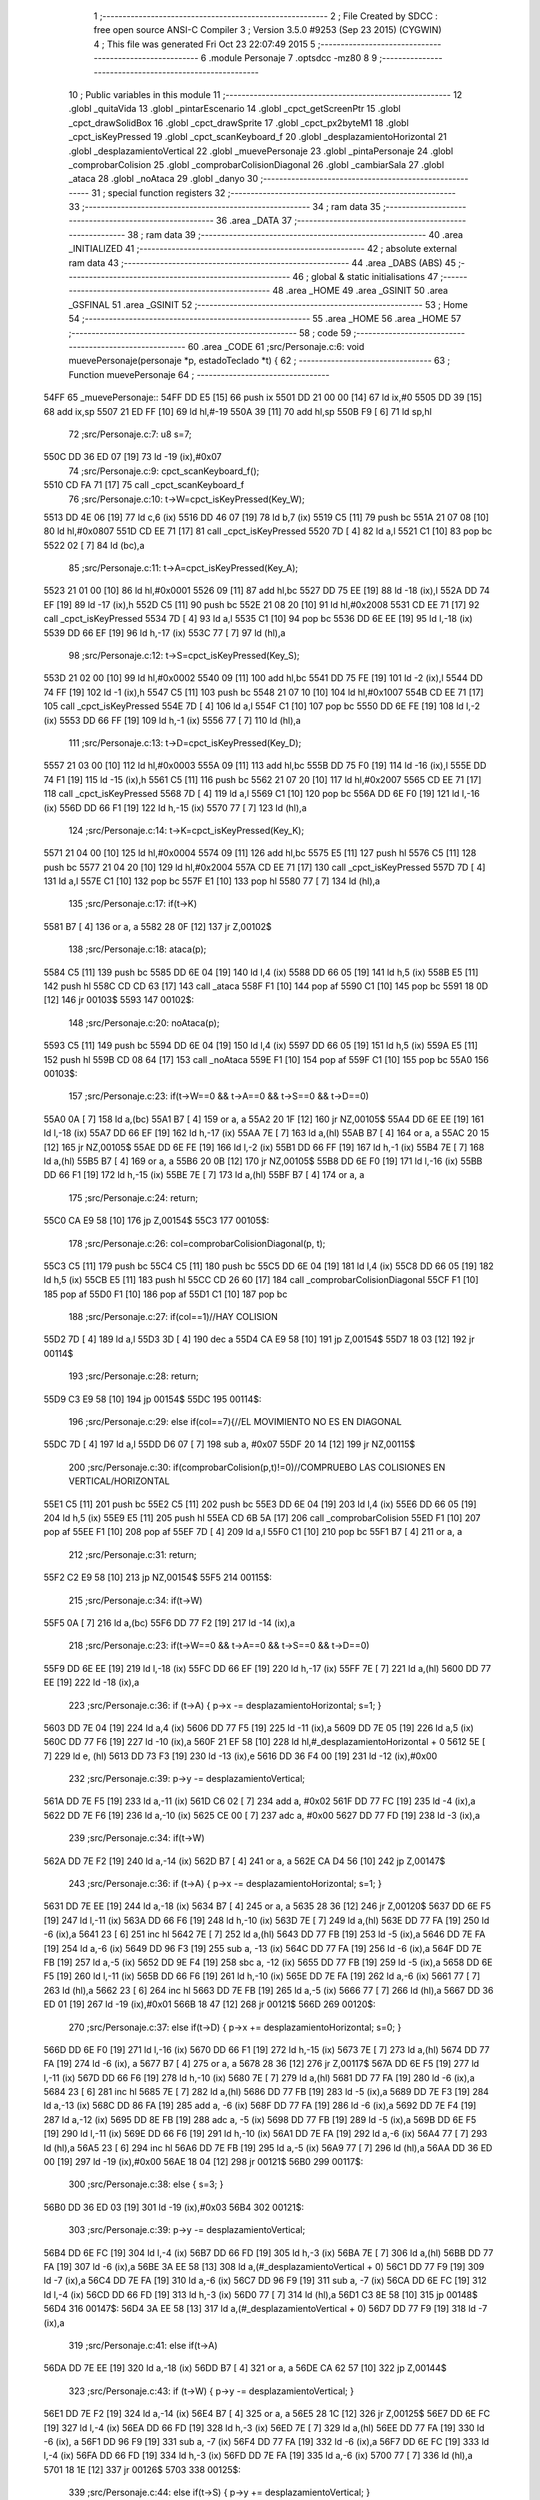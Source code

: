                               1 ;--------------------------------------------------------
                              2 ; File Created by SDCC : free open source ANSI-C Compiler
                              3 ; Version 3.5.0 #9253 (Sep 23 2015) (CYGWIN)
                              4 ; This file was generated Fri Oct 23 22:07:49 2015
                              5 ;--------------------------------------------------------
                              6 	.module Personaje
                              7 	.optsdcc -mz80
                              8 	
                              9 ;--------------------------------------------------------
                             10 ; Public variables in this module
                             11 ;--------------------------------------------------------
                             12 	.globl _quitaVida
                             13 	.globl _pintarEscenario
                             14 	.globl _cpct_getScreenPtr
                             15 	.globl _cpct_drawSolidBox
                             16 	.globl _cpct_drawSprite
                             17 	.globl _cpct_px2byteM1
                             18 	.globl _cpct_isKeyPressed
                             19 	.globl _cpct_scanKeyboard_f
                             20 	.globl _desplazamientoHorizontal
                             21 	.globl _desplazamientoVertical
                             22 	.globl _muevePersonaje
                             23 	.globl _pintaPersonaje
                             24 	.globl _comprobarColision
                             25 	.globl _comprobarColisionDiagonal
                             26 	.globl _cambiarSala
                             27 	.globl _ataca
                             28 	.globl _noAtaca
                             29 	.globl _danyo
                             30 ;--------------------------------------------------------
                             31 ; special function registers
                             32 ;--------------------------------------------------------
                             33 ;--------------------------------------------------------
                             34 ; ram data
                             35 ;--------------------------------------------------------
                             36 	.area _DATA
                             37 ;--------------------------------------------------------
                             38 ; ram data
                             39 ;--------------------------------------------------------
                             40 	.area _INITIALIZED
                             41 ;--------------------------------------------------------
                             42 ; absolute external ram data
                             43 ;--------------------------------------------------------
                             44 	.area _DABS (ABS)
                             45 ;--------------------------------------------------------
                             46 ; global & static initialisations
                             47 ;--------------------------------------------------------
                             48 	.area _HOME
                             49 	.area _GSINIT
                             50 	.area _GSFINAL
                             51 	.area _GSINIT
                             52 ;--------------------------------------------------------
                             53 ; Home
                             54 ;--------------------------------------------------------
                             55 	.area _HOME
                             56 	.area _HOME
                             57 ;--------------------------------------------------------
                             58 ; code
                             59 ;--------------------------------------------------------
                             60 	.area _CODE
                             61 ;src/Personaje.c:6: void muevePersonaje(personaje *p, estadoTeclado *t) {
                             62 ;	---------------------------------
                             63 ; Function muevePersonaje
                             64 ; ---------------------------------
   54FF                      65 _muevePersonaje::
   54FF DD E5         [15]   66 	push	ix
   5501 DD 21 00 00   [14]   67 	ld	ix,#0
   5505 DD 39         [15]   68 	add	ix,sp
   5507 21 ED FF      [10]   69 	ld	hl,#-19
   550A 39            [11]   70 	add	hl,sp
   550B F9            [ 6]   71 	ld	sp,hl
                             72 ;src/Personaje.c:7: u8 s=7;
   550C DD 36 ED 07   [19]   73 	ld	-19 (ix),#0x07
                             74 ;src/Personaje.c:9: cpct_scanKeyboard_f();
   5510 CD FA 71      [17]   75 	call	_cpct_scanKeyboard_f
                             76 ;src/Personaje.c:10: t->W=cpct_isKeyPressed(Key_W);
   5513 DD 4E 06      [19]   77 	ld	c,6 (ix)
   5516 DD 46 07      [19]   78 	ld	b,7 (ix)
   5519 C5            [11]   79 	push	bc
   551A 21 07 08      [10]   80 	ld	hl,#0x0807
   551D CD EE 71      [17]   81 	call	_cpct_isKeyPressed
   5520 7D            [ 4]   82 	ld	a,l
   5521 C1            [10]   83 	pop	bc
   5522 02            [ 7]   84 	ld	(bc),a
                             85 ;src/Personaje.c:11: t->A=cpct_isKeyPressed(Key_A);
   5523 21 01 00      [10]   86 	ld	hl,#0x0001
   5526 09            [11]   87 	add	hl,bc
   5527 DD 75 EE      [19]   88 	ld	-18 (ix),l
   552A DD 74 EF      [19]   89 	ld	-17 (ix),h
   552D C5            [11]   90 	push	bc
   552E 21 08 20      [10]   91 	ld	hl,#0x2008
   5531 CD EE 71      [17]   92 	call	_cpct_isKeyPressed
   5534 7D            [ 4]   93 	ld	a,l
   5535 C1            [10]   94 	pop	bc
   5536 DD 6E EE      [19]   95 	ld	l,-18 (ix)
   5539 DD 66 EF      [19]   96 	ld	h,-17 (ix)
   553C 77            [ 7]   97 	ld	(hl),a
                             98 ;src/Personaje.c:12: t->S=cpct_isKeyPressed(Key_S);
   553D 21 02 00      [10]   99 	ld	hl,#0x0002
   5540 09            [11]  100 	add	hl,bc
   5541 DD 75 FE      [19]  101 	ld	-2 (ix),l
   5544 DD 74 FF      [19]  102 	ld	-1 (ix),h
   5547 C5            [11]  103 	push	bc
   5548 21 07 10      [10]  104 	ld	hl,#0x1007
   554B CD EE 71      [17]  105 	call	_cpct_isKeyPressed
   554E 7D            [ 4]  106 	ld	a,l
   554F C1            [10]  107 	pop	bc
   5550 DD 6E FE      [19]  108 	ld	l,-2 (ix)
   5553 DD 66 FF      [19]  109 	ld	h,-1 (ix)
   5556 77            [ 7]  110 	ld	(hl),a
                            111 ;src/Personaje.c:13: t->D=cpct_isKeyPressed(Key_D);
   5557 21 03 00      [10]  112 	ld	hl,#0x0003
   555A 09            [11]  113 	add	hl,bc
   555B DD 75 F0      [19]  114 	ld	-16 (ix),l
   555E DD 74 F1      [19]  115 	ld	-15 (ix),h
   5561 C5            [11]  116 	push	bc
   5562 21 07 20      [10]  117 	ld	hl,#0x2007
   5565 CD EE 71      [17]  118 	call	_cpct_isKeyPressed
   5568 7D            [ 4]  119 	ld	a,l
   5569 C1            [10]  120 	pop	bc
   556A DD 6E F0      [19]  121 	ld	l,-16 (ix)
   556D DD 66 F1      [19]  122 	ld	h,-15 (ix)
   5570 77            [ 7]  123 	ld	(hl),a
                            124 ;src/Personaje.c:14: t->K=cpct_isKeyPressed(Key_K);
   5571 21 04 00      [10]  125 	ld	hl,#0x0004
   5574 09            [11]  126 	add	hl,bc
   5575 E5            [11]  127 	push	hl
   5576 C5            [11]  128 	push	bc
   5577 21 04 20      [10]  129 	ld	hl,#0x2004
   557A CD EE 71      [17]  130 	call	_cpct_isKeyPressed
   557D 7D            [ 4]  131 	ld	a,l
   557E C1            [10]  132 	pop	bc
   557F E1            [10]  133 	pop	hl
   5580 77            [ 7]  134 	ld	(hl),a
                            135 ;src/Personaje.c:17: if(t->K)
   5581 B7            [ 4]  136 	or	a, a
   5582 28 0F         [12]  137 	jr	Z,00102$
                            138 ;src/Personaje.c:18: ataca(p);
   5584 C5            [11]  139 	push	bc
   5585 DD 6E 04      [19]  140 	ld	l,4 (ix)
   5588 DD 66 05      [19]  141 	ld	h,5 (ix)
   558B E5            [11]  142 	push	hl
   558C CD CD 63      [17]  143 	call	_ataca
   558F F1            [10]  144 	pop	af
   5590 C1            [10]  145 	pop	bc
   5591 18 0D         [12]  146 	jr	00103$
   5593                     147 00102$:
                            148 ;src/Personaje.c:20: noAtaca(p);
   5593 C5            [11]  149 	push	bc
   5594 DD 6E 04      [19]  150 	ld	l,4 (ix)
   5597 DD 66 05      [19]  151 	ld	h,5 (ix)
   559A E5            [11]  152 	push	hl
   559B CD 08 64      [17]  153 	call	_noAtaca
   559E F1            [10]  154 	pop	af
   559F C1            [10]  155 	pop	bc
   55A0                     156 00103$:
                            157 ;src/Personaje.c:23: if(t->W==0 && t->A==0 && t->S==0 && t->D==0)
   55A0 0A            [ 7]  158 	ld	a,(bc)
   55A1 B7            [ 4]  159 	or	a, a
   55A2 20 1F         [12]  160 	jr	NZ,00105$
   55A4 DD 6E EE      [19]  161 	ld	l,-18 (ix)
   55A7 DD 66 EF      [19]  162 	ld	h,-17 (ix)
   55AA 7E            [ 7]  163 	ld	a,(hl)
   55AB B7            [ 4]  164 	or	a, a
   55AC 20 15         [12]  165 	jr	NZ,00105$
   55AE DD 6E FE      [19]  166 	ld	l,-2 (ix)
   55B1 DD 66 FF      [19]  167 	ld	h,-1 (ix)
   55B4 7E            [ 7]  168 	ld	a,(hl)
   55B5 B7            [ 4]  169 	or	a, a
   55B6 20 0B         [12]  170 	jr	NZ,00105$
   55B8 DD 6E F0      [19]  171 	ld	l,-16 (ix)
   55BB DD 66 F1      [19]  172 	ld	h,-15 (ix)
   55BE 7E            [ 7]  173 	ld	a,(hl)
   55BF B7            [ 4]  174 	or	a, a
                            175 ;src/Personaje.c:24: return;
   55C0 CA E9 58      [10]  176 	jp	Z,00154$
   55C3                     177 00105$:
                            178 ;src/Personaje.c:26: col=comprobarColisionDiagonal(p, t);
   55C3 C5            [11]  179 	push	bc
   55C4 C5            [11]  180 	push	bc
   55C5 DD 6E 04      [19]  181 	ld	l,4 (ix)
   55C8 DD 66 05      [19]  182 	ld	h,5 (ix)
   55CB E5            [11]  183 	push	hl
   55CC CD 26 60      [17]  184 	call	_comprobarColisionDiagonal
   55CF F1            [10]  185 	pop	af
   55D0 F1            [10]  186 	pop	af
   55D1 C1            [10]  187 	pop	bc
                            188 ;src/Personaje.c:27: if(col==1)//HAY COLISION
   55D2 7D            [ 4]  189 	ld	a,l
   55D3 3D            [ 4]  190 	dec	a
   55D4 CA E9 58      [10]  191 	jp	Z,00154$
   55D7 18 03         [12]  192 	jr	00114$
                            193 ;src/Personaje.c:28: return;
   55D9 C3 E9 58      [10]  194 	jp	00154$
   55DC                     195 00114$:
                            196 ;src/Personaje.c:29: else if(col==7){//EL MOVIMIENTO NO ES EN DIAGONAL 
   55DC 7D            [ 4]  197 	ld	a,l
   55DD D6 07         [ 7]  198 	sub	a, #0x07
   55DF 20 14         [12]  199 	jr	NZ,00115$
                            200 ;src/Personaje.c:30: if(comprobarColision(p,t)!=0)//COMPRUEBO LAS COLISIONES EN VERTICAL/HORIZONTAL
   55E1 C5            [11]  201 	push	bc
   55E2 C5            [11]  202 	push	bc
   55E3 DD 6E 04      [19]  203 	ld	l,4 (ix)
   55E6 DD 66 05      [19]  204 	ld	h,5 (ix)
   55E9 E5            [11]  205 	push	hl
   55EA CD 6B 5A      [17]  206 	call	_comprobarColision
   55ED F1            [10]  207 	pop	af
   55EE F1            [10]  208 	pop	af
   55EF 7D            [ 4]  209 	ld	a,l
   55F0 C1            [10]  210 	pop	bc
   55F1 B7            [ 4]  211 	or	a, a
                            212 ;src/Personaje.c:31: return;
   55F2 C2 E9 58      [10]  213 	jp	NZ,00154$
   55F5                     214 00115$:
                            215 ;src/Personaje.c:34: if(t->W)
   55F5 0A            [ 7]  216 	ld	a,(bc)
   55F6 DD 77 F2      [19]  217 	ld	-14 (ix),a
                            218 ;src/Personaje.c:23: if(t->W==0 && t->A==0 && t->S==0 && t->D==0)
   55F9 DD 6E EE      [19]  219 	ld	l,-18 (ix)
   55FC DD 66 EF      [19]  220 	ld	h,-17 (ix)
   55FF 7E            [ 7]  221 	ld	a,(hl)
   5600 DD 77 EE      [19]  222 	ld	-18 (ix),a
                            223 ;src/Personaje.c:36: if     (t->A) { p->x -= desplazamientoHorizontal; s=1; }
   5603 DD 7E 04      [19]  224 	ld	a,4 (ix)
   5606 DD 77 F5      [19]  225 	ld	-11 (ix),a
   5609 DD 7E 05      [19]  226 	ld	a,5 (ix)
   560C DD 77 F6      [19]  227 	ld	-10 (ix),a
   560F 21 EF 58      [10]  228 	ld	hl,#_desplazamientoHorizontal + 0
   5612 5E            [ 7]  229 	ld	e, (hl)
   5613 DD 73 F3      [19]  230 	ld	-13 (ix),e
   5616 DD 36 F4 00   [19]  231 	ld	-12 (ix),#0x00
                            232 ;src/Personaje.c:39: p->y -= desplazamientoVertical;
   561A DD 7E F5      [19]  233 	ld	a,-11 (ix)
   561D C6 02         [ 7]  234 	add	a, #0x02
   561F DD 77 FC      [19]  235 	ld	-4 (ix),a
   5622 DD 7E F6      [19]  236 	ld	a,-10 (ix)
   5625 CE 00         [ 7]  237 	adc	a, #0x00
   5627 DD 77 FD      [19]  238 	ld	-3 (ix),a
                            239 ;src/Personaje.c:34: if(t->W)
   562A DD 7E F2      [19]  240 	ld	a,-14 (ix)
   562D B7            [ 4]  241 	or	a, a
   562E CA D4 56      [10]  242 	jp	Z,00147$
                            243 ;src/Personaje.c:36: if     (t->A) { p->x -= desplazamientoHorizontal; s=1; }
   5631 DD 7E EE      [19]  244 	ld	a,-18 (ix)
   5634 B7            [ 4]  245 	or	a, a
   5635 28 36         [12]  246 	jr	Z,00120$
   5637 DD 6E F5      [19]  247 	ld	l,-11 (ix)
   563A DD 66 F6      [19]  248 	ld	h,-10 (ix)
   563D 7E            [ 7]  249 	ld	a,(hl)
   563E DD 77 FA      [19]  250 	ld	-6 (ix),a
   5641 23            [ 6]  251 	inc	hl
   5642 7E            [ 7]  252 	ld	a,(hl)
   5643 DD 77 FB      [19]  253 	ld	-5 (ix),a
   5646 DD 7E FA      [19]  254 	ld	a,-6 (ix)
   5649 DD 96 F3      [19]  255 	sub	a, -13 (ix)
   564C DD 77 FA      [19]  256 	ld	-6 (ix),a
   564F DD 7E FB      [19]  257 	ld	a,-5 (ix)
   5652 DD 9E F4      [19]  258 	sbc	a, -12 (ix)
   5655 DD 77 FB      [19]  259 	ld	-5 (ix),a
   5658 DD 6E F5      [19]  260 	ld	l,-11 (ix)
   565B DD 66 F6      [19]  261 	ld	h,-10 (ix)
   565E DD 7E FA      [19]  262 	ld	a,-6 (ix)
   5661 77            [ 7]  263 	ld	(hl),a
   5662 23            [ 6]  264 	inc	hl
   5663 DD 7E FB      [19]  265 	ld	a,-5 (ix)
   5666 77            [ 7]  266 	ld	(hl),a
   5667 DD 36 ED 01   [19]  267 	ld	-19 (ix),#0x01
   566B 18 47         [12]  268 	jr	00121$
   566D                     269 00120$:
                            270 ;src/Personaje.c:37: else if(t->D) { p->x += desplazamientoHorizontal; s=0; }
   566D DD 6E F0      [19]  271 	ld	l,-16 (ix)
   5670 DD 66 F1      [19]  272 	ld	h,-15 (ix)
   5673 7E            [ 7]  273 	ld	a,(hl)
   5674 DD 77 FA      [19]  274 	ld	-6 (ix), a
   5677 B7            [ 4]  275 	or	a, a
   5678 28 36         [12]  276 	jr	Z,00117$
   567A DD 6E F5      [19]  277 	ld	l,-11 (ix)
   567D DD 66 F6      [19]  278 	ld	h,-10 (ix)
   5680 7E            [ 7]  279 	ld	a,(hl)
   5681 DD 77 FA      [19]  280 	ld	-6 (ix),a
   5684 23            [ 6]  281 	inc	hl
   5685 7E            [ 7]  282 	ld	a,(hl)
   5686 DD 77 FB      [19]  283 	ld	-5 (ix),a
   5689 DD 7E F3      [19]  284 	ld	a,-13 (ix)
   568C DD 86 FA      [19]  285 	add	a, -6 (ix)
   568F DD 77 FA      [19]  286 	ld	-6 (ix),a
   5692 DD 7E F4      [19]  287 	ld	a,-12 (ix)
   5695 DD 8E FB      [19]  288 	adc	a, -5 (ix)
   5698 DD 77 FB      [19]  289 	ld	-5 (ix),a
   569B DD 6E F5      [19]  290 	ld	l,-11 (ix)
   569E DD 66 F6      [19]  291 	ld	h,-10 (ix)
   56A1 DD 7E FA      [19]  292 	ld	a,-6 (ix)
   56A4 77            [ 7]  293 	ld	(hl),a
   56A5 23            [ 6]  294 	inc	hl
   56A6 DD 7E FB      [19]  295 	ld	a,-5 (ix)
   56A9 77            [ 7]  296 	ld	(hl),a
   56AA DD 36 ED 00   [19]  297 	ld	-19 (ix),#0x00
   56AE 18 04         [12]  298 	jr	00121$
   56B0                     299 00117$:
                            300 ;src/Personaje.c:38: else          {                                   s=3; }
   56B0 DD 36 ED 03   [19]  301 	ld	-19 (ix),#0x03
   56B4                     302 00121$:
                            303 ;src/Personaje.c:39: p->y -= desplazamientoVertical;
   56B4 DD 6E FC      [19]  304 	ld	l,-4 (ix)
   56B7 DD 66 FD      [19]  305 	ld	h,-3 (ix)
   56BA 7E            [ 7]  306 	ld	a,(hl)
   56BB DD 77 FA      [19]  307 	ld	-6 (ix),a
   56BE 3A EE 58      [13]  308 	ld	a,(#_desplazamientoVertical + 0)
   56C1 DD 77 F9      [19]  309 	ld	-7 (ix),a
   56C4 DD 7E FA      [19]  310 	ld	a,-6 (ix)
   56C7 DD 96 F9      [19]  311 	sub	a, -7 (ix)
   56CA DD 6E FC      [19]  312 	ld	l,-4 (ix)
   56CD DD 66 FD      [19]  313 	ld	h,-3 (ix)
   56D0 77            [ 7]  314 	ld	(hl),a
   56D1 C3 8E 58      [10]  315 	jp	00148$
   56D4                     316 00147$:
   56D4 3A EE 58      [13]  317 	ld	a,(#_desplazamientoVertical + 0)
   56D7 DD 77 F9      [19]  318 	ld	-7 (ix),a
                            319 ;src/Personaje.c:41: else if(t->A)
   56DA DD 7E EE      [19]  320 	ld	a,-18 (ix)
   56DD B7            [ 4]  321 	or	a, a
   56DE CA 62 57      [10]  322 	jp	Z,00144$
                            323 ;src/Personaje.c:43: if     (t->W) {  p->y -= desplazamientoVertical; }
   56E1 DD 7E F2      [19]  324 	ld	a,-14 (ix)
   56E4 B7            [ 4]  325 	or	a, a
   56E5 28 1C         [12]  326 	jr	Z,00125$
   56E7 DD 6E FC      [19]  327 	ld	l,-4 (ix)
   56EA DD 66 FD      [19]  328 	ld	h,-3 (ix)
   56ED 7E            [ 7]  329 	ld	a,(hl)
   56EE DD 77 FA      [19]  330 	ld	-6 (ix), a
   56F1 DD 96 F9      [19]  331 	sub	a, -7 (ix)
   56F4 DD 77 FA      [19]  332 	ld	-6 (ix),a
   56F7 DD 6E FC      [19]  333 	ld	l,-4 (ix)
   56FA DD 66 FD      [19]  334 	ld	h,-3 (ix)
   56FD DD 7E FA      [19]  335 	ld	a,-6 (ix)
   5700 77            [ 7]  336 	ld	(hl),a
   5701 18 1E         [12]  337 	jr	00126$
   5703                     338 00125$:
                            339 ;src/Personaje.c:44: else if(t->S) {  p->y += desplazamientoVertical; }
   5703 DD 6E FE      [19]  340 	ld	l,-2 (ix)
   5706 DD 66 FF      [19]  341 	ld	h,-1 (ix)
   5709 7E            [ 7]  342 	ld	a,(hl)
   570A DD 77 FA      [19]  343 	ld	-6 (ix), a
   570D B7            [ 4]  344 	or	a, a
   570E 28 11         [12]  345 	jr	Z,00126$
   5710 DD 6E FC      [19]  346 	ld	l,-4 (ix)
   5713 DD 66 FD      [19]  347 	ld	h,-3 (ix)
   5716 7E            [ 7]  348 	ld	a, (hl)
   5717 DD 86 F9      [19]  349 	add	a, -7 (ix)
   571A DD 6E FC      [19]  350 	ld	l,-4 (ix)
   571D DD 66 FD      [19]  351 	ld	h,-3 (ix)
   5720 77            [ 7]  352 	ld	(hl),a
   5721                     353 00126$:
                            354 ;src/Personaje.c:45: p->x -= desplazamientoHorizontal;
   5721 DD 6E F5      [19]  355 	ld	l,-11 (ix)
   5724 DD 66 F6      [19]  356 	ld	h,-10 (ix)
   5727 7E            [ 7]  357 	ld	a,(hl)
   5728 DD 77 FA      [19]  358 	ld	-6 (ix),a
   572B 23            [ 6]  359 	inc	hl
   572C 7E            [ 7]  360 	ld	a,(hl)
   572D DD 77 FB      [19]  361 	ld	-5 (ix),a
   5730 3A EF 58      [13]  362 	ld	a,(#_desplazamientoHorizontal + 0)
   5733 DD 77 F7      [19]  363 	ld	-9 (ix),a
   5736 DD 36 F8 00   [19]  364 	ld	-8 (ix),#0x00
   573A DD 7E FA      [19]  365 	ld	a,-6 (ix)
   573D DD 96 F7      [19]  366 	sub	a, -9 (ix)
   5740 DD 77 F7      [19]  367 	ld	-9 (ix),a
   5743 DD 7E FB      [19]  368 	ld	a,-5 (ix)
   5746 DD 9E F8      [19]  369 	sbc	a, -8 (ix)
   5749 DD 77 F8      [19]  370 	ld	-8 (ix),a
   574C DD 6E F5      [19]  371 	ld	l,-11 (ix)
   574F DD 66 F6      [19]  372 	ld	h,-10 (ix)
   5752 DD 7E F7      [19]  373 	ld	a,-9 (ix)
   5755 77            [ 7]  374 	ld	(hl),a
   5756 23            [ 6]  375 	inc	hl
   5757 DD 7E F8      [19]  376 	ld	a,-8 (ix)
   575A 77            [ 7]  377 	ld	(hl),a
                            378 ;src/Personaje.c:46: s=1;
   575B DD 36 ED 01   [19]  379 	ld	-19 (ix),#0x01
   575F C3 8E 58      [10]  380 	jp	00148$
   5762                     381 00144$:
                            382 ;src/Personaje.c:23: if(t->W==0 && t->A==0 && t->S==0 && t->D==0)
   5762 DD 6E FE      [19]  383 	ld	l,-2 (ix)
   5765 DD 66 FF      [19]  384 	ld	h,-1 (ix)
   5768 7E            [ 7]  385 	ld	a,(hl)
                            386 ;src/Personaje.c:48: else if (t->S)
   5769 DD 77 F7      [19]  387 	ld	-9 (ix), a
   576C B7            [ 4]  388 	or	a, a
   576D CA 0D 58      [10]  389 	jp	Z,00141$
                            390 ;src/Personaje.c:50: if     (t->A) { p->x -= desplazamientoHorizontal; s=1; }
   5770 DD 7E EE      [19]  391 	ld	a,-18 (ix)
   5773 B7            [ 4]  392 	or	a, a
   5774 28 36         [12]  393 	jr	Z,00131$
   5776 DD 6E F5      [19]  394 	ld	l,-11 (ix)
   5779 DD 66 F6      [19]  395 	ld	h,-10 (ix)
   577C 7E            [ 7]  396 	ld	a,(hl)
   577D DD 77 FA      [19]  397 	ld	-6 (ix),a
   5780 23            [ 6]  398 	inc	hl
   5781 7E            [ 7]  399 	ld	a,(hl)
   5782 DD 77 FB      [19]  400 	ld	-5 (ix),a
   5785 DD 7E FA      [19]  401 	ld	a,-6 (ix)
   5788 DD 96 F3      [19]  402 	sub	a, -13 (ix)
   578B DD 77 FA      [19]  403 	ld	-6 (ix),a
   578E DD 7E FB      [19]  404 	ld	a,-5 (ix)
   5791 DD 9E F4      [19]  405 	sbc	a, -12 (ix)
   5794 DD 77 FB      [19]  406 	ld	-5 (ix),a
   5797 DD 6E F5      [19]  407 	ld	l,-11 (ix)
   579A DD 66 F6      [19]  408 	ld	h,-10 (ix)
   579D DD 7E FA      [19]  409 	ld	a,-6 (ix)
   57A0 77            [ 7]  410 	ld	(hl),a
   57A1 23            [ 6]  411 	inc	hl
   57A2 DD 7E FB      [19]  412 	ld	a,-5 (ix)
   57A5 77            [ 7]  413 	ld	(hl),a
   57A6 DD 36 ED 01   [19]  414 	ld	-19 (ix),#0x01
   57AA 18 47         [12]  415 	jr	00132$
   57AC                     416 00131$:
                            417 ;src/Personaje.c:51: else if(t->D) { p->x += desplazamientoHorizontal; s=0; }
   57AC DD 6E F0      [19]  418 	ld	l,-16 (ix)
   57AF DD 66 F1      [19]  419 	ld	h,-15 (ix)
   57B2 7E            [ 7]  420 	ld	a,(hl)
   57B3 DD 77 FA      [19]  421 	ld	-6 (ix), a
   57B6 B7            [ 4]  422 	or	a, a
   57B7 28 36         [12]  423 	jr	Z,00128$
   57B9 DD 6E F5      [19]  424 	ld	l,-11 (ix)
   57BC DD 66 F6      [19]  425 	ld	h,-10 (ix)
   57BF 7E            [ 7]  426 	ld	a,(hl)
   57C0 DD 77 FA      [19]  427 	ld	-6 (ix),a
   57C3 23            [ 6]  428 	inc	hl
   57C4 7E            [ 7]  429 	ld	a,(hl)
   57C5 DD 77 FB      [19]  430 	ld	-5 (ix),a
   57C8 DD 7E F3      [19]  431 	ld	a,-13 (ix)
   57CB DD 86 FA      [19]  432 	add	a, -6 (ix)
   57CE DD 77 FA      [19]  433 	ld	-6 (ix),a
   57D1 DD 7E F4      [19]  434 	ld	a,-12 (ix)
   57D4 DD 8E FB      [19]  435 	adc	a, -5 (ix)
   57D7 DD 77 FB      [19]  436 	ld	-5 (ix),a
   57DA DD 6E F5      [19]  437 	ld	l,-11 (ix)
   57DD DD 66 F6      [19]  438 	ld	h,-10 (ix)
   57E0 DD 7E FA      [19]  439 	ld	a,-6 (ix)
   57E3 77            [ 7]  440 	ld	(hl),a
   57E4 23            [ 6]  441 	inc	hl
   57E5 DD 7E FB      [19]  442 	ld	a,-5 (ix)
   57E8 77            [ 7]  443 	ld	(hl),a
   57E9 DD 36 ED 00   [19]  444 	ld	-19 (ix),#0x00
   57ED 18 04         [12]  445 	jr	00132$
   57EF                     446 00128$:
                            447 ;src/Personaje.c:52: else          {                                   s=2; }
   57EF DD 36 ED 02   [19]  448 	ld	-19 (ix),#0x02
   57F3                     449 00132$:
                            450 ;src/Personaje.c:53: p->y += desplazamientoVertical;
   57F3 DD 6E FC      [19]  451 	ld	l,-4 (ix)
   57F6 DD 66 FD      [19]  452 	ld	h,-3 (ix)
   57F9 66            [ 7]  453 	ld	h,(hl)
   57FA FD 21 EE 58   [14]  454 	ld	iy,#_desplazamientoVertical
   57FE FD 6E 00      [19]  455 	ld	l,0 (iy)
   5801 7C            [ 4]  456 	ld	a,h
   5802 85            [ 4]  457 	add	a, l
   5803 DD 6E FC      [19]  458 	ld	l,-4 (ix)
   5806 DD 66 FD      [19]  459 	ld	h,-3 (ix)
   5809 77            [ 7]  460 	ld	(hl),a
   580A C3 8E 58      [10]  461 	jp	00148$
   580D                     462 00141$:
                            463 ;src/Personaje.c:55: else if (t->D)
   580D DD 6E F0      [19]  464 	ld	l,-16 (ix)
   5810 DD 66 F1      [19]  465 	ld	h,-15 (ix)
   5813 7E            [ 7]  466 	ld	a,(hl)
   5814 B7            [ 4]  467 	or	a, a
   5815 28 77         [12]  468 	jr	Z,00148$
                            469 ;src/Personaje.c:57: if     (t->W) { p->y -= desplazamientoVertical; }
   5817 DD 7E F2      [19]  470 	ld	a,-14 (ix)
   581A B7            [ 4]  471 	or	a, a
   581B 28 1C         [12]  472 	jr	Z,00136$
   581D DD 6E FC      [19]  473 	ld	l,-4 (ix)
   5820 DD 66 FD      [19]  474 	ld	h,-3 (ix)
   5823 7E            [ 7]  475 	ld	a,(hl)
   5824 DD 77 FA      [19]  476 	ld	-6 (ix), a
   5827 DD 96 F9      [19]  477 	sub	a, -7 (ix)
   582A DD 77 FA      [19]  478 	ld	-6 (ix),a
   582D DD 6E FC      [19]  479 	ld	l,-4 (ix)
   5830 DD 66 FD      [19]  480 	ld	h,-3 (ix)
   5833 DD 7E FA      [19]  481 	ld	a,-6 (ix)
   5836 77            [ 7]  482 	ld	(hl),a
   5837 18 17         [12]  483 	jr	00137$
   5839                     484 00136$:
                            485 ;src/Personaje.c:58: else if(t->S) { p->y += desplazamientoVertical; }
   5839 DD 7E F7      [19]  486 	ld	a,-9 (ix)
   583C B7            [ 4]  487 	or	a, a
   583D 28 11         [12]  488 	jr	Z,00137$
   583F DD 6E FC      [19]  489 	ld	l,-4 (ix)
   5842 DD 66 FD      [19]  490 	ld	h,-3 (ix)
   5845 7E            [ 7]  491 	ld	a, (hl)
   5846 DD 86 F9      [19]  492 	add	a, -7 (ix)
   5849 DD 6E FC      [19]  493 	ld	l,-4 (ix)
   584C DD 66 FD      [19]  494 	ld	h,-3 (ix)
   584F 77            [ 7]  495 	ld	(hl),a
   5850                     496 00137$:
                            497 ;src/Personaje.c:59: p->x += desplazamientoHorizontal;  
   5850 DD 6E F5      [19]  498 	ld	l,-11 (ix)
   5853 DD 66 F6      [19]  499 	ld	h,-10 (ix)
   5856 7E            [ 7]  500 	ld	a,(hl)
   5857 DD 77 F7      [19]  501 	ld	-9 (ix),a
   585A 23            [ 6]  502 	inc	hl
   585B 7E            [ 7]  503 	ld	a,(hl)
   585C DD 77 F8      [19]  504 	ld	-8 (ix),a
   585F 3A EF 58      [13]  505 	ld	a,(#_desplazamientoHorizontal + 0)
   5862 DD 77 FA      [19]  506 	ld	-6 (ix),a
   5865 DD 36 FB 00   [19]  507 	ld	-5 (ix),#0x00
   5869 DD 7E F7      [19]  508 	ld	a,-9 (ix)
   586C DD 86 FA      [19]  509 	add	a, -6 (ix)
   586F DD 77 F7      [19]  510 	ld	-9 (ix),a
   5872 DD 7E F8      [19]  511 	ld	a,-8 (ix)
   5875 DD 8E FB      [19]  512 	adc	a, -5 (ix)
   5878 DD 77 F8      [19]  513 	ld	-8 (ix),a
   587B DD 6E F5      [19]  514 	ld	l,-11 (ix)
   587E DD 66 F6      [19]  515 	ld	h,-10 (ix)
   5881 DD 7E F7      [19]  516 	ld	a,-9 (ix)
   5884 77            [ 7]  517 	ld	(hl),a
   5885 23            [ 6]  518 	inc	hl
   5886 DD 7E F8      [19]  519 	ld	a,-8 (ix)
   5889 77            [ 7]  520 	ld	(hl),a
                            521 ;src/Personaje.c:60: s=0;
   588A DD 36 ED 00   [19]  522 	ld	-19 (ix),#0x00
   588E                     523 00148$:
                            524 ;src/Personaje.c:63: if(s!=7 && !(s==p->tipoSprite || s+4==p->tipoSprite || s+8==p->tipoSprite)){
   588E DD 7E ED      [19]  525 	ld	a,-19 (ix)
   5891 D6 07         [ 7]  526 	sub	a, #0x07
   5893 28 54         [12]  527 	jr	Z,00154$
   5895 FD 21 04 00   [14]  528 	ld	iy,#0x0004
   5899 DD 5E F5      [19]  529 	ld	e,-11 (ix)
   589C DD 56 F6      [19]  530 	ld	d,-10 (ix)
   589F FD 19         [15]  531 	add	iy, de
   58A1 FD 5E 00      [19]  532 	ld	e, 0 (iy)
   58A4 DD 7E ED      [19]  533 	ld	a,-19 (ix)
   58A7 93            [ 4]  534 	sub	a, e
   58A8 28 3F         [12]  535 	jr	Z,00154$
   58AA DD 4E ED      [19]  536 	ld	c,-19 (ix)
   58AD 06 00         [ 7]  537 	ld	b,#0x00
   58AF 21 04 00      [10]  538 	ld	hl,#0x0004
   58B2 09            [11]  539 	add	hl,bc
   58B3 DD 75 F7      [19]  540 	ld	-9 (ix),l
   58B6 DD 74 F8      [19]  541 	ld	-8 (ix),h
   58B9 16 00         [ 7]  542 	ld	d,#0x00
   58BB 7B            [ 4]  543 	ld	a,e
   58BC DD 96 F7      [19]  544 	sub	a, -9 (ix)
   58BF 20 06         [12]  545 	jr	NZ,00258$
   58C1 7A            [ 4]  546 	ld	a,d
   58C2 DD 96 F8      [19]  547 	sub	a, -8 (ix)
   58C5 28 22         [12]  548 	jr	Z,00154$
   58C7                     549 00258$:
   58C7 21 08 00      [10]  550 	ld	hl,#0x0008
   58CA 09            [11]  551 	add	hl,bc
   58CB 4D            [ 4]  552 	ld	c,l
   58CC 44            [ 4]  553 	ld	b,h
   58CD 7B            [ 4]  554 	ld	a,e
   58CE 91            [ 4]  555 	sub	a, c
   58CF 20 04         [12]  556 	jr	NZ,00259$
   58D1 7A            [ 4]  557 	ld	a,d
   58D2 90            [ 4]  558 	sub	a, b
   58D3 28 14         [12]  559 	jr	Z,00154$
   58D5                     560 00259$:
                            561 ;src/Personaje.c:64: p->tipoSprite=s;
   58D5 DD 7E ED      [19]  562 	ld	a,-19 (ix)
   58D8 FD 77 00      [19]  563 	ld	0 (iy), a
                            564 ;src/Personaje.c:65: p->cambiarPaso=0;
   58DB DD 7E F5      [19]  565 	ld	a,-11 (ix)
   58DE C6 05         [ 7]  566 	add	a, #0x05
   58E0 6F            [ 4]  567 	ld	l,a
   58E1 DD 7E F6      [19]  568 	ld	a,-10 (ix)
   58E4 CE 00         [ 7]  569 	adc	a, #0x00
   58E6 67            [ 4]  570 	ld	h,a
   58E7 36 00         [10]  571 	ld	(hl),#0x00
   58E9                     572 00154$:
   58E9 DD F9         [10]  573 	ld	sp, ix
   58EB DD E1         [14]  574 	pop	ix
   58ED C9            [10]  575 	ret
   58EE                     576 _desplazamientoVertical:
   58EE 02                  577 	.db #0x02	; 2
   58EF                     578 _desplazamientoHorizontal:
   58EF 02                  579 	.db #0x02	; 2
                            580 ;src/Personaje.c:68: void pintaPersonaje(personaje *p, estadoTeclado *t){
                            581 ;	---------------------------------
                            582 ; Function pintaPersonaje
                            583 ; ---------------------------------
   58F0                     584 _pintaPersonaje::
   58F0 DD E5         [15]  585 	push	ix
   58F2 DD 21 00 00   [14]  586 	ld	ix,#0
   58F6 DD 39         [15]  587 	add	ix,sp
   58F8 F5            [11]  588 	push	af
   58F9 F5            [11]  589 	push	af
   58FA 3B            [ 6]  590 	dec	sp
                            591 ;src/Personaje.c:71: cpct_drawSolidBox(p->memPtr, cpct_px2byteM1(2,2,2,2), 4, 16);
   58FB 21 02 02      [10]  592 	ld	hl,#0x0202
   58FE E5            [11]  593 	push	hl
   58FF 2E 02         [ 7]  594 	ld	l, #0x02
   5901 E5            [11]  595 	push	hl
   5902 CD B9 75      [17]  596 	call	_cpct_px2byteM1
   5905 F1            [10]  597 	pop	af
   5906 F1            [10]  598 	pop	af
   5907 55            [ 4]  599 	ld	d,l
   5908 DD 7E 04      [19]  600 	ld	a,4 (ix)
   590B DD 77 FB      [19]  601 	ld	-5 (ix),a
   590E DD 7E 05      [19]  602 	ld	a,5 (ix)
   5911 DD 77 FC      [19]  603 	ld	-4 (ix),a
   5914 DD 7E FB      [19]  604 	ld	a,-5 (ix)
   5917 C6 0B         [ 7]  605 	add	a, #0x0B
   5919 4F            [ 4]  606 	ld	c,a
   591A DD 7E FC      [19]  607 	ld	a,-4 (ix)
   591D CE 00         [ 7]  608 	adc	a, #0x00
   591F 47            [ 4]  609 	ld	b,a
   5920 69            [ 4]  610 	ld	l, c
   5921 60            [ 4]  611 	ld	h, b
   5922 7E            [ 7]  612 	ld	a, (hl)
   5923 23            [ 6]  613 	inc	hl
   5924 66            [ 7]  614 	ld	h,(hl)
   5925 6F            [ 4]  615 	ld	l,a
   5926 E5            [11]  616 	push	hl
   5927 FD E1         [14]  617 	pop	iy
   5929 C5            [11]  618 	push	bc
   592A 21 04 10      [10]  619 	ld	hl,#0x1004
   592D E5            [11]  620 	push	hl
   592E D5            [11]  621 	push	de
   592F 33            [ 6]  622 	inc	sp
   5930 FD E5         [15]  623 	push	iy
   5932 CD E6 75      [17]  624 	call	_cpct_drawSolidBox
   5935 F1            [10]  625 	pop	af
   5936 F1            [10]  626 	pop	af
   5937 33            [ 6]  627 	inc	sp
   5938 C1            [10]  628 	pop	bc
                            629 ;src/Personaje.c:72: p->memPtr=cpct_getScreenPtr(video_memory_start,p->x/4,p->y);
   5939 E1            [10]  630 	pop	hl
   593A E5            [11]  631 	push	hl
   593B 23            [ 6]  632 	inc	hl
   593C 23            [ 6]  633 	inc	hl
   593D 7E            [ 7]  634 	ld	a,(hl)
   593E DD 77 FD      [19]  635 	ld	-3 (ix),a
   5941 E1            [10]  636 	pop	hl
   5942 E5            [11]  637 	push	hl
   5943 5E            [ 7]  638 	ld	e,(hl)
   5944 23            [ 6]  639 	inc	hl
   5945 56            [ 7]  640 	ld	d,(hl)
   5946 63            [ 4]  641 	ld	h,e
   5947 6A            [ 4]  642 	ld	l,d
   5948 CB 7A         [ 8]  643 	bit	7, d
   594A 28 05         [12]  644 	jr	Z,00122$
   594C 13            [ 6]  645 	inc	de
   594D 13            [ 6]  646 	inc	de
   594E 13            [ 6]  647 	inc	de
   594F 63            [ 4]  648 	ld	h,e
   5950 6A            [ 4]  649 	ld	l,d
   5951                     650 00122$:
   5951 7D            [ 4]  651 	ld	a, l
   5952 6C            [ 4]  652 	ld	l,h
   5953 67            [ 4]  653 	ld	h,a
   5954 CB 2C         [ 8]  654 	sra	h
   5956 CB 1D         [ 8]  655 	rr	l
   5958 CB 2C         [ 8]  656 	sra	h
   595A CB 1D         [ 8]  657 	rr	l
   595C 55            [ 4]  658 	ld	d,l
   595D FD 2A 25 42   [20]  659 	ld	iy,(_video_memory_start)
   5961 C5            [11]  660 	push	bc
   5962 DD 7E FD      [19]  661 	ld	a,-3 (ix)
   5965 F5            [11]  662 	push	af
   5966 33            [ 6]  663 	inc	sp
   5967 D5            [11]  664 	push	de
   5968 33            [ 6]  665 	inc	sp
   5969 FD E5         [15]  666 	push	iy
   596B CD E8 76      [17]  667 	call	_cpct_getScreenPtr
   596E 55            [ 4]  668 	ld	d,l
   596F 5C            [ 4]  669 	ld	e,h
   5970 C1            [10]  670 	pop	bc
   5971 69            [ 4]  671 	ld	l, c
   5972 60            [ 4]  672 	ld	h, b
   5973 72            [ 7]  673 	ld	(hl),d
   5974 23            [ 6]  674 	inc	hl
   5975 73            [ 7]  675 	ld	(hl),e
                            676 ;src/Personaje.c:74: if(t->A==t->W && t->W==t->S && t->S==t->D){//PINTO EL SPRITE DE TIPO PARADO
   5976 DD 5E 06      [19]  677 	ld	e,6 (ix)
   5979 DD 56 07      [19]  678 	ld	d,7 (ix)
   597C D5            [11]  679 	push	de
   597D FD E1         [14]  680 	pop	iy
   597F FD E5         [15]  681 	push	iy
   5981 E1            [10]  682 	pop	hl
   5982 23            [ 6]  683 	inc	hl
   5983 56            [ 7]  684 	ld	d,(hl)
   5984 FD 5E 00      [19]  685 	ld	e, 0 (iy)
                            686 ;src/Personaje.c:75: while(p->tipoSprite>3)
   5987 DD 7E FB      [19]  687 	ld	a,-5 (ix)
   598A C6 04         [ 7]  688 	add	a, #0x04
   598C DD 77 FE      [19]  689 	ld	-2 (ix),a
   598F DD 7E FC      [19]  690 	ld	a,-4 (ix)
   5992 CE 00         [ 7]  691 	adc	a, #0x00
   5994 DD 77 FF      [19]  692 	ld	-1 (ix),a
                            693 ;src/Personaje.c:74: if(t->A==t->W && t->W==t->S && t->S==t->D){//PINTO EL SPRITE DE TIPO PARADO
   5997 7A            [ 4]  694 	ld	a,d
   5998 93            [ 4]  695 	sub	a, e
   5999 20 29         [12]  696 	jr	NZ,00110$
   599B FD E5         [15]  697 	push	iy
   599D E1            [10]  698 	pop	hl
   599E 23            [ 6]  699 	inc	hl
   599F 23            [ 6]  700 	inc	hl
   59A0 56            [ 7]  701 	ld	d,(hl)
   59A1 7B            [ 4]  702 	ld	a,e
   59A2 92            [ 4]  703 	sub	a, d
   59A3 20 1F         [12]  704 	jr	NZ,00110$
   59A5 FD 5E 03      [19]  705 	ld	e,3 (iy)
   59A8 7A            [ 4]  706 	ld	a,d
   59A9 93            [ 4]  707 	sub	a, e
   59AA 20 18         [12]  708 	jr	NZ,00110$
                            709 ;src/Personaje.c:75: while(p->tipoSprite>3)
   59AC                     710 00101$:
   59AC DD 6E FE      [19]  711 	ld	l,-2 (ix)
   59AF DD 66 FF      [19]  712 	ld	h,-1 (ix)
   59B2 66            [ 7]  713 	ld	h,(hl)
   59B3 3E 03         [ 7]  714 	ld	a,#0x03
   59B5 94            [ 4]  715 	sub	a, h
   59B6 30 5A         [12]  716 	jr	NC,00111$
                            717 ;src/Personaje.c:76: p->tipoSprite-=4;
   59B8 7C            [ 4]  718 	ld	a,h
   59B9 C6 FC         [ 7]  719 	add	a,#0xFC
   59BB DD 6E FE      [19]  720 	ld	l,-2 (ix)
   59BE DD 66 FF      [19]  721 	ld	h,-1 (ix)
   59C1 77            [ 7]  722 	ld	(hl),a
   59C2 18 E8         [12]  723 	jr	00101$
   59C4                     724 00110$:
                            725 ;src/Personaje.c:79: if(p->cambiarPaso==10){
   59C4 DD 7E FB      [19]  726 	ld	a,-5 (ix)
   59C7 C6 05         [ 7]  727 	add	a, #0x05
   59C9 6F            [ 4]  728 	ld	l,a
   59CA DD 7E FC      [19]  729 	ld	a,-4 (ix)
   59CD CE 00         [ 7]  730 	adc	a, #0x00
   59CF 67            [ 4]  731 	ld	h,a
   59D0 5E            [ 7]  732 	ld	e,(hl)
   59D1 7B            [ 4]  733 	ld	a,e
                            734 ;src/Personaje.c:80: p->cambiarPaso=0;
   59D2 D6 0A         [ 7]  735 	sub	a,#0x0A
   59D4 20 3A         [12]  736 	jr	NZ,00107$
   59D6 77            [ 7]  737 	ld	(hl),a
                            738 ;src/Personaje.c:81: p->tipoSprite=(p->tipoSprite+4)%12;
   59D7 DD 6E FE      [19]  739 	ld	l,-2 (ix)
   59DA DD 66 FF      [19]  740 	ld	h,-1 (ix)
   59DD 6E            [ 7]  741 	ld	l,(hl)
   59DE 26 00         [ 7]  742 	ld	h,#0x00
   59E0 11 04 00      [10]  743 	ld	de,#0x0004
   59E3 19            [11]  744 	add	hl,de
   59E4 C5            [11]  745 	push	bc
   59E5 11 0C 00      [10]  746 	ld	de,#0x000C
   59E8 D5            [11]  747 	push	de
   59E9 E5            [11]  748 	push	hl
   59EA CD AB 76      [17]  749 	call	__modsint
   59ED F1            [10]  750 	pop	af
   59EE F1            [10]  751 	pop	af
   59EF C1            [10]  752 	pop	bc
   59F0 55            [ 4]  753 	ld	d,l
   59F1 DD 6E FE      [19]  754 	ld	l,-2 (ix)
   59F4 DD 66 FF      [19]  755 	ld	h,-1 (ix)
   59F7 72            [ 7]  756 	ld	(hl),d
                            757 ;src/Personaje.c:82: if(p->tipoSprite<4)
   59F8 DD 6E FE      [19]  758 	ld	l,-2 (ix)
   59FB DD 66 FF      [19]  759 	ld	h,-1 (ix)
   59FE 66            [ 7]  760 	ld	h,(hl)
   59FF 7A            [ 4]  761 	ld	a,d
   5A00 D6 04         [ 7]  762 	sub	a, #0x04
   5A02 30 0E         [12]  763 	jr	NC,00111$
                            764 ;src/Personaje.c:83: p->tipoSprite+=4;
   5A04 7C            [ 4]  765 	ld	a,h
   5A05 C6 04         [ 7]  766 	add	a, #0x04
   5A07 DD 6E FE      [19]  767 	ld	l,-2 (ix)
   5A0A DD 66 FF      [19]  768 	ld	h,-1 (ix)
   5A0D 77            [ 7]  769 	ld	(hl),a
   5A0E 18 02         [12]  770 	jr	00111$
   5A10                     771 00107$:
                            772 ;src/Personaje.c:86: p->cambiarPaso++;
   5A10 1C            [ 4]  773 	inc	e
   5A11 73            [ 7]  774 	ld	(hl),e
   5A12                     775 00111$:
                            776 ;src/Personaje.c:89: if(p->atacando){
   5A12 E1            [10]  777 	pop	hl
   5A13 E5            [11]  778 	push	hl
   5A14 11 07 00      [10]  779 	ld	de, #0x0007
   5A17 19            [11]  780 	add	hl, de
   5A18 7E            [ 7]  781 	ld	a,(hl)
                            782 ;src/Personaje.c:81: p->tipoSprite=(p->tipoSprite+4)%12;
   5A19 DD 6E FE      [19]  783 	ld	l,-2 (ix)
   5A1C DD 66 FF      [19]  784 	ld	h,-1 (ix)
   5A1F 5E            [ 7]  785 	ld	e,(hl)
                            786 ;src/Personaje.c:89: if(p->atacando){
   5A20 B7            [ 4]  787 	or	a, a
   5A21 28 2A         [12]  788 	jr	Z,00118$
                            789 ;src/Personaje.c:90: aux=p->tipoSprite;
                            790 ;src/Personaje.c:91: while(aux>3)
   5A23                     791 00114$:
   5A23 3E 03         [ 7]  792 	ld	a,#0x03
   5A25 93            [ 4]  793 	sub	a, e
   5A26 30 06         [12]  794 	jr	NC,00116$
                            795 ;src/Personaje.c:92: aux-=4;
   5A28 7B            [ 4]  796 	ld	a,e
   5A29 C6 FC         [ 7]  797 	add	a,#0xFC
   5A2B 5F            [ 4]  798 	ld	e,a
   5A2C 18 F5         [12]  799 	jr	00114$
   5A2E                     800 00116$:
                            801 ;src/Personaje.c:93: aux+=12;
   5A2E 7B            [ 4]  802 	ld	a,e
   5A2F C6 0C         [ 7]  803 	add	a, #0x0C
   5A31 57            [ 4]  804 	ld	d,a
                            805 ;src/Personaje.c:94: cpct_drawSprite(personaje_tileset[aux],p->memPtr,4,16);
   5A32 69            [ 4]  806 	ld	l, c
   5A33 60            [ 4]  807 	ld	h, b
   5A34 4E            [ 7]  808 	ld	c,(hl)
   5A35 23            [ 6]  809 	inc	hl
   5A36 46            [ 7]  810 	ld	b,(hl)
   5A37 6A            [ 4]  811 	ld	l,d
   5A38 26 00         [ 7]  812 	ld	h,#0x00
   5A3A 29            [11]  813 	add	hl, hl
   5A3B 11 F9 6B      [10]  814 	ld	de,#_personaje_tileset
   5A3E 19            [11]  815 	add	hl,de
   5A3F 5E            [ 7]  816 	ld	e,(hl)
   5A40 23            [ 6]  817 	inc	hl
   5A41 56            [ 7]  818 	ld	d,(hl)
   5A42 21 04 10      [10]  819 	ld	hl,#0x1004
   5A45 E5            [11]  820 	push	hl
   5A46 C5            [11]  821 	push	bc
   5A47 D5            [11]  822 	push	de
   5A48 CD 86 72      [17]  823 	call	_cpct_drawSprite
   5A4B 18 19         [12]  824 	jr	00120$
   5A4D                     825 00118$:
                            826 ;src/Personaje.c:97: cpct_drawSprite(personaje_tileset[p->tipoSprite],p->memPtr,4,16);
   5A4D 69            [ 4]  827 	ld	l, c
   5A4E 60            [ 4]  828 	ld	h, b
   5A4F 4E            [ 7]  829 	ld	c,(hl)
   5A50 23            [ 6]  830 	inc	hl
   5A51 46            [ 7]  831 	ld	b,(hl)
   5A52 6B            [ 4]  832 	ld	l,e
   5A53 26 00         [ 7]  833 	ld	h,#0x00
   5A55 29            [11]  834 	add	hl, hl
   5A56 11 F9 6B      [10]  835 	ld	de,#_personaje_tileset
   5A59 19            [11]  836 	add	hl,de
   5A5A 5E            [ 7]  837 	ld	e,(hl)
   5A5B 23            [ 6]  838 	inc	hl
   5A5C 56            [ 7]  839 	ld	d,(hl)
   5A5D 21 04 10      [10]  840 	ld	hl,#0x1004
   5A60 E5            [11]  841 	push	hl
   5A61 C5            [11]  842 	push	bc
   5A62 D5            [11]  843 	push	de
   5A63 CD 86 72      [17]  844 	call	_cpct_drawSprite
   5A66                     845 00120$:
   5A66 DD F9         [10]  846 	ld	sp, ix
   5A68 DD E1         [14]  847 	pop	ix
   5A6A C9            [10]  848 	ret
                            849 ;src/Personaje.c:99: u8 comprobarColision(personaje *p, estadoTeclado *t){
                            850 ;	---------------------------------
                            851 ; Function comprobarColision
                            852 ; ---------------------------------
   5A6B                     853 _comprobarColision::
   5A6B DD E5         [15]  854 	push	ix
   5A6D DD 21 00 00   [14]  855 	ld	ix,#0
   5A71 DD 39         [15]  856 	add	ix,sp
   5A73 21 DC FF      [10]  857 	ld	hl,#-36
   5A76 39            [11]  858 	add	hl,sp
   5A77 F9            [ 6]  859 	ld	sp,hl
                            860 ;src/Personaje.c:100: int posx=p->x; 
   5A78 DD 7E 04      [19]  861 	ld	a,4 (ix)
   5A7B DD 77 EA      [19]  862 	ld	-22 (ix),a
   5A7E DD 7E 05      [19]  863 	ld	a,5 (ix)
   5A81 DD 77 EB      [19]  864 	ld	-21 (ix),a
   5A84 DD 6E EA      [19]  865 	ld	l,-22 (ix)
   5A87 DD 66 EB      [19]  866 	ld	h,-21 (ix)
   5A8A 7E            [ 7]  867 	ld	a,(hl)
   5A8B DD 77 DD      [19]  868 	ld	-35 (ix),a
   5A8E 23            [ 6]  869 	inc	hl
   5A8F 7E            [ 7]  870 	ld	a,(hl)
   5A90 DD 77 DE      [19]  871 	ld	-34 (ix),a
                            872 ;src/Personaje.c:101: u8  posy=p->y;
   5A93 DD 6E EA      [19]  873 	ld	l,-22 (ix)
   5A96 DD 66 EB      [19]  874 	ld	h,-21 (ix)
   5A99 23            [ 6]  875 	inc	hl
   5A9A 23            [ 6]  876 	inc	hl
   5A9B 7E            [ 7]  877 	ld	a,(hl)
                            878 ;src/Personaje.c:102: u8 casX=posy/16, casY=posx/16;
   5A9C DD 77 E0      [19]  879 	ld	-32 (ix), a
   5A9F 07            [ 4]  880 	rlca
   5AA0 07            [ 4]  881 	rlca
   5AA1 07            [ 4]  882 	rlca
   5AA2 07            [ 4]  883 	rlca
   5AA3 E6 0F         [ 7]  884 	and	a,#0x0F
   5AA5 DD 77 DF      [19]  885 	ld	-33 (ix),a
   5AA8 DD 7E DD      [19]  886 	ld	a,-35 (ix)
   5AAB DD 77 F3      [19]  887 	ld	-13 (ix),a
   5AAE DD 7E DE      [19]  888 	ld	a,-34 (ix)
   5AB1 DD 77 F4      [19]  889 	ld	-12 (ix),a
   5AB4 DD CB DE 7E   [20]  890 	bit	7, -34 (ix)
   5AB8 28 10         [12]  891 	jr	Z,00178$
   5ABA DD 7E DD      [19]  892 	ld	a,-35 (ix)
   5ABD C6 0F         [ 7]  893 	add	a, #0x0F
   5ABF DD 77 F3      [19]  894 	ld	-13 (ix),a
   5AC2 DD 7E DE      [19]  895 	ld	a,-34 (ix)
   5AC5 CE 00         [ 7]  896 	adc	a, #0x00
   5AC7 DD 77 F4      [19]  897 	ld	-12 (ix),a
   5ACA                     898 00178$:
   5ACA DD CB F4 2E   [23]  899 	sra	-12 (ix)
   5ACE DD CB F3 1E   [23]  900 	rr	-13 (ix)
   5AD2 DD CB F4 2E   [23]  901 	sra	-12 (ix)
   5AD6 DD CB F3 1E   [23]  902 	rr	-13 (ix)
   5ADA DD CB F4 2E   [23]  903 	sra	-12 (ix)
   5ADE DD CB F3 1E   [23]  904 	rr	-13 (ix)
   5AE2 DD CB F4 2E   [23]  905 	sra	-12 (ix)
   5AE6 DD CB F3 1E   [23]  906 	rr	-13 (ix)
   5AEA DD 7E F3      [19]  907 	ld	a,-13 (ix)
   5AED DD 77 E1      [19]  908 	ld	-31 (ix),a
                            909 ;src/Personaje.c:104: if     (t->W){
   5AF0 DD 7E 06      [19]  910 	ld	a,6 (ix)
   5AF3 DD 77 F3      [19]  911 	ld	-13 (ix),a
   5AF6 DD 7E 07      [19]  912 	ld	a,7 (ix)
   5AF9 DD 77 F4      [19]  913 	ld	-12 (ix),a
   5AFC DD 6E F3      [19]  914 	ld	l,-13 (ix)
   5AFF DD 66 F4      [19]  915 	ld	h,-12 (ix)
   5B02 7E            [ 7]  916 	ld	a,(hl)
   5B03 DD 77 E6      [19]  917 	ld	-26 (ix),a
                            918 ;src/Personaje.c:105: if(posy%16==0){
   5B06 DD 7E E0      [19]  919 	ld	a,-32 (ix)
   5B09 E6 0F         [ 7]  920 	and	a, #0x0F
   5B0B DD 77 E9      [19]  921 	ld	-23 (ix),a
                            922 ;src/Personaje.c:106: if(posx%16==0){
   5B0E 21 10 00      [10]  923 	ld	hl,#0x0010
   5B11 E5            [11]  924 	push	hl
   5B12 DD 6E DD      [19]  925 	ld	l,-35 (ix)
   5B15 DD 66 DE      [19]  926 	ld	h,-34 (ix)
   5B18 E5            [11]  927 	push	hl
                            928 ;src/Personaje.c:107: if(mapas[p->salaActual].posiciones[casX-1][casY]==2){
   5B19 CD AB 76      [17]  929 	call	__modsint
   5B1C F1            [10]  930 	pop	af
   5B1D F1            [10]  931 	pop	af
   5B1E DD 74 ED      [19]  932 	ld	-19 (ix),h
   5B21 DD 75 EC      [19]  933 	ld	-20 (ix),l
   5B24 DD 7E EA      [19]  934 	ld	a,-22 (ix)
   5B27 C6 06         [ 7]  935 	add	a, #0x06
   5B29 DD 77 FC      [19]  936 	ld	-4 (ix),a
   5B2C DD 7E EB      [19]  937 	ld	a,-21 (ix)
   5B2F CE 00         [ 7]  938 	adc	a, #0x00
   5B31 DD 77 FD      [19]  939 	ld	-3 (ix),a
                            940 ;src/Personaje.c:112: if (casX-1==mapas[p->salaActual].puertas[i].x && casY==mapas[p->salaActual].puertas[i].y){
   5B34 DD 7E DF      [19]  941 	ld	a,-33 (ix)
   5B37 DD 77 F7      [19]  942 	ld	-9 (ix),a
   5B3A DD 36 F8 00   [19]  943 	ld	-8 (ix),#0x00
                            944 ;src/Personaje.c:120: else if(mapas[p->salaActual].posiciones[casX-1][casY]!=0 || mapas[p->salaActual].posiciones[casX-1][casY+1]!=0)
   5B3E DD 7E E1      [19]  945 	ld	a,-31 (ix)
   5B41 3C            [ 4]  946 	inc	a
   5B42 DD 77 EE      [19]  947 	ld	-18 (ix),a
                            948 ;src/Personaje.c:104: if     (t->W){
   5B45 DD 7E E6      [19]  949 	ld	a,-26 (ix)
   5B48 B7            [ 4]  950 	or	a, a
   5B49 CA E8 5C      [10]  951 	jp	Z,00166$
                            952 ;src/Personaje.c:105: if(posy%16==0){
   5B4C DD 7E E9      [19]  953 	ld	a,-23 (ix)
   5B4F B7            [ 4]  954 	or	a, a
   5B50 C2 E3 5C      [10]  955 	jp	NZ,00114$
                            956 ;src/Personaje.c:107: if(mapas[p->salaActual].posiciones[casX-1][casY]==2){
   5B53 DD 7E DF      [19]  957 	ld	a,-33 (ix)
   5B56 C6 FF         [ 7]  958 	add	a,#0xFF
   5B58 DD 77 E6      [19]  959 	ld	-26 (ix),a
   5B5B DD 6E FC      [19]  960 	ld	l,-4 (ix)
   5B5E DD 66 FD      [19]  961 	ld	h,-3 (ix)
   5B61 7E            [ 7]  962 	ld	a,(hl)
   5B62 DD 77 FB      [19]  963 	ld	-5 (ix),a
   5B65 DD 7E E6      [19]  964 	ld	a,-26 (ix)
   5B68 4F            [ 4]  965 	ld	c,a
   5B69 87            [ 4]  966 	add	a, a
   5B6A 87            [ 4]  967 	add	a, a
   5B6B 81            [ 4]  968 	add	a, c
   5B6C 87            [ 4]  969 	add	a, a
   5B6D 87            [ 4]  970 	add	a, a
   5B6E DD 77 E6      [19]  971 	ld	-26 (ix),a
   5B71 DD 7E FB      [19]  972 	ld	a,-5 (ix)
   5B74 DD 77 F9      [19]  973 	ld	-7 (ix),a
   5B77 DD 36 FA 00   [19]  974 	ld	-6 (ix),#0x00
   5B7B DD 7E F9      [19]  975 	ld	a,-7 (ix)
   5B7E DD 77 FA      [19]  976 	ld	-6 (ix),a
   5B81 DD 36 F9 00   [19]  977 	ld	-7 (ix),#0x00
                            978 ;src/Personaje.c:106: if(posx%16==0){
   5B85 DD 7E ED      [19]  979 	ld	a,-19 (ix)
   5B88 DD B6 EC      [19]  980 	or	a,-20 (ix)
   5B8B C2 84 5C      [10]  981 	jp	NZ,00111$
                            982 ;src/Personaje.c:107: if(mapas[p->salaActual].posiciones[casX-1][casY]==2){
   5B8E DD 7E F9      [19]  983 	ld	a,-7 (ix)
   5B91 C6 7D         [ 7]  984 	add	a, #<(_mapas)
   5B93 DD 77 F5      [19]  985 	ld	-11 (ix),a
   5B96 DD 7E FA      [19]  986 	ld	a,-6 (ix)
   5B99 CE 50         [ 7]  987 	adc	a, #>(_mapas)
   5B9B DD 77 F6      [19]  988 	ld	-10 (ix),a
   5B9E DD 7E E6      [19]  989 	ld	a,-26 (ix)
   5BA1 DD 86 F5      [19]  990 	add	a, -11 (ix)
   5BA4 DD 77 F5      [19]  991 	ld	-11 (ix),a
   5BA7 3E 00         [ 7]  992 	ld	a,#0x00
   5BA9 DD 8E F6      [19]  993 	adc	a, -10 (ix)
   5BAC DD 77 F6      [19]  994 	ld	-10 (ix),a
   5BAF DD 7E E1      [19]  995 	ld	a,-31 (ix)
   5BB2 DD 86 F5      [19]  996 	add	a, -11 (ix)
   5BB5 DD 77 F5      [19]  997 	ld	-11 (ix),a
   5BB8 3E 00         [ 7]  998 	ld	a,#0x00
   5BBA DD 8E F6      [19]  999 	adc	a, -10 (ix)
   5BBD DD 77 F6      [19] 1000 	ld	-10 (ix),a
   5BC0 DD 6E F5      [19] 1001 	ld	l,-11 (ix)
   5BC3 DD 66 F6      [19] 1002 	ld	h,-10 (ix)
   5BC6 7E            [ 7] 1003 	ld	a,(hl)
   5BC7 DD 77 F5      [19] 1004 	ld	-11 (ix), a
   5BCA D6 02         [ 7] 1005 	sub	a, #0x02
   5BCC C2 7E 5C      [10] 1006 	jp	NZ,00106$
                           1007 ;src/Personaje.c:110: for (i = 0; i < 4; ++i)
   5BCF 3E 7D         [ 7] 1008 	ld	a,#<(_mapas)
   5BD1 DD 86 F9      [19] 1009 	add	a, -7 (ix)
   5BD4 DD 77 E2      [19] 1010 	ld	-30 (ix),a
   5BD7 3E 50         [ 7] 1011 	ld	a,#>(_mapas)
   5BD9 DD 8E FA      [19] 1012 	adc	a, -6 (ix)
   5BDC DD 77 E3      [19] 1013 	ld	-29 (ix),a
   5BDF DD 7E E2      [19] 1014 	ld	a,-30 (ix)
   5BE2 C6 F0         [ 7] 1015 	add	a, #0xF0
   5BE4 DD 77 E2      [19] 1016 	ld	-30 (ix),a
   5BE7 DD 7E E3      [19] 1017 	ld	a,-29 (ix)
   5BEA CE 00         [ 7] 1018 	adc	a, #0x00
   5BEC DD 77 E3      [19] 1019 	ld	-29 (ix),a
   5BEF DD 36 DC 00   [19] 1020 	ld	-36 (ix),#0x00
   5BF3                    1021 00168$:
                           1022 ;src/Personaje.c:112: if (casX-1==mapas[p->salaActual].puertas[i].x && casY==mapas[p->salaActual].puertas[i].y){
   5BF3 DD 7E F7      [19] 1023 	ld	a,-9 (ix)
   5BF6 C6 FF         [ 7] 1024 	add	a,#0xFF
   5BF8 DD 77 E4      [19] 1025 	ld	-28 (ix),a
   5BFB DD 7E F8      [19] 1026 	ld	a,-8 (ix)
   5BFE CE FF         [ 7] 1027 	adc	a,#0xFF
   5C00 DD 77 E5      [19] 1028 	ld	-27 (ix),a
   5C03 DD 7E DC      [19] 1029 	ld	a,-36 (ix)
   5C06 87            [ 4] 1030 	add	a, a
   5C07 87            [ 4] 1031 	add	a, a
   5C08 DD 77 FB      [19] 1032 	ld	-5 (ix),a
   5C0B DD 7E E2      [19] 1033 	ld	a,-30 (ix)
   5C0E DD 86 FB      [19] 1034 	add	a, -5 (ix)
   5C11 DD 77 FE      [19] 1035 	ld	-2 (ix),a
   5C14 DD 7E E3      [19] 1036 	ld	a,-29 (ix)
   5C17 CE 00         [ 7] 1037 	adc	a, #0x00
   5C19 DD 77 FF      [19] 1038 	ld	-1 (ix),a
   5C1C DD 6E FE      [19] 1039 	ld	l,-2 (ix)
   5C1F DD 66 FF      [19] 1040 	ld	h,-1 (ix)
   5C22 7E            [ 7] 1041 	ld	a,(hl)
   5C23 DD 77 F1      [19] 1042 	ld	-15 (ix),a
   5C26 23            [ 6] 1043 	inc	hl
   5C27 7E            [ 7] 1044 	ld	a,(hl)
   5C28 DD 77 F2      [19] 1045 	ld	-14 (ix),a
   5C2B DD 7E F1      [19] 1046 	ld	a,-15 (ix)
   5C2E DD 96 E4      [19] 1047 	sub	a, -28 (ix)
   5C31 20 40         [12] 1048 	jr	NZ,00169$
   5C33 DD 7E F2      [19] 1049 	ld	a,-14 (ix)
   5C36 DD 96 E5      [19] 1050 	sub	a, -27 (ix)
   5C39 20 38         [12] 1051 	jr	NZ,00169$
   5C3B DD 6E FE      [19] 1052 	ld	l,-2 (ix)
   5C3E DD 66 FF      [19] 1053 	ld	h,-1 (ix)
   5C41 23            [ 6] 1054 	inc	hl
   5C42 23            [ 6] 1055 	inc	hl
   5C43 DD 7E E1      [19] 1056 	ld	a,-31 (ix)
   5C46 96            [ 7] 1057 	sub	a,(hl)
   5C47 20 2A         [12] 1058 	jr	NZ,00169$
                           1059 ;src/Personaje.c:113: cambiarSala(mapas[p->salaActual].puertas[i].salaDestino, p, posx, posy);
   5C49 DD 6E FE      [19] 1060 	ld	l,-2 (ix)
   5C4C DD 66 FF      [19] 1061 	ld	h,-1 (ix)
   5C4F 23            [ 6] 1062 	inc	hl
   5C50 23            [ 6] 1063 	inc	hl
   5C51 23            [ 6] 1064 	inc	hl
   5C52 56            [ 7] 1065 	ld	d,(hl)
   5C53 DD 7E E0      [19] 1066 	ld	a,-32 (ix)
   5C56 F5            [11] 1067 	push	af
   5C57 33            [ 6] 1068 	inc	sp
   5C58 C1            [10] 1069 	pop	bc
   5C59 E1            [10] 1070 	pop	hl
   5C5A E5            [11] 1071 	push	hl
   5C5B C5            [11] 1072 	push	bc
   5C5C E5            [11] 1073 	push	hl
   5C5D DD 6E EA      [19] 1074 	ld	l,-22 (ix)
   5C60 DD 66 EB      [19] 1075 	ld	h,-21 (ix)
   5C63 E5            [11] 1076 	push	hl
   5C64 D5            [11] 1077 	push	de
   5C65 33            [ 6] 1078 	inc	sp
   5C66 CD 69 63      [17] 1079 	call	_cambiarSala
   5C69 21 06 00      [10] 1080 	ld	hl,#6
   5C6C 39            [11] 1081 	add	hl,sp
   5C6D F9            [ 6] 1082 	ld	sp,hl
                           1083 ;src/Personaje.c:114: return 2;
   5C6E 2E 02         [ 7] 1084 	ld	l,#0x02
   5C70 C3 21 60      [10] 1085 	jp	00176$
   5C73                    1086 00169$:
                           1087 ;src/Personaje.c:110: for (i = 0; i < 4; ++i)
   5C73 DD 34 DC      [23] 1088 	inc	-36 (ix)
   5C76 DD 7E DC      [19] 1089 	ld	a,-36 (ix)
   5C79 D6 04         [ 7] 1090 	sub	a, #0x04
   5C7B DA F3 5B      [10] 1091 	jp	C,00168$
   5C7E                    1092 00106$:
                           1093 ;src/Personaje.c:118: return mapas[p->salaActual].posiciones[casX-1][casY];
   5C7E DD 6E F5      [19] 1094 	ld	l,-11 (ix)
   5C81 C3 21 60      [10] 1095 	jp	00176$
   5C84                    1096 00111$:
                           1097 ;src/Personaje.c:120: else if(mapas[p->salaActual].posiciones[casX-1][casY]!=0 || mapas[p->salaActual].posiciones[casX-1][casY+1]!=0)
   5C84 DD 7E F9      [19] 1098 	ld	a,-7 (ix)
   5C87 C6 7D         [ 7] 1099 	add	a, #<(_mapas)
   5C89 DD 77 F1      [19] 1100 	ld	-15 (ix),a
   5C8C DD 7E FA      [19] 1101 	ld	a,-6 (ix)
   5C8F CE 50         [ 7] 1102 	adc	a, #>(_mapas)
   5C91 DD 77 F2      [19] 1103 	ld	-14 (ix),a
   5C94 DD 7E E6      [19] 1104 	ld	a,-26 (ix)
   5C97 DD 86 F1      [19] 1105 	add	a, -15 (ix)
   5C9A DD 77 F1      [19] 1106 	ld	-15 (ix),a
   5C9D 3E 00         [ 7] 1107 	ld	a,#0x00
   5C9F DD 8E F2      [19] 1108 	adc	a, -14 (ix)
   5CA2 DD 77 F2      [19] 1109 	ld	-14 (ix),a
   5CA5 DD 7E E1      [19] 1110 	ld	a,-31 (ix)
   5CA8 DD 86 F1      [19] 1111 	add	a, -15 (ix)
   5CAB DD 77 FE      [19] 1112 	ld	-2 (ix),a
   5CAE 3E 00         [ 7] 1113 	ld	a,#0x00
   5CB0 DD 8E F2      [19] 1114 	adc	a, -14 (ix)
   5CB3 DD 77 FF      [19] 1115 	ld	-1 (ix),a
   5CB6 DD 6E FE      [19] 1116 	ld	l,-2 (ix)
   5CB9 DD 66 FF      [19] 1117 	ld	h,-1 (ix)
   5CBC 7E            [ 7] 1118 	ld	a,(hl)
   5CBD DD 77 FE      [19] 1119 	ld	-2 (ix), a
   5CC0 B7            [ 4] 1120 	or	a, a
   5CC1 20 1B         [12] 1121 	jr	NZ,00107$
   5CC3 DD 7E EE      [19] 1122 	ld	a,-18 (ix)
   5CC6 DD 86 F1      [19] 1123 	add	a, -15 (ix)
   5CC9 DD 77 F1      [19] 1124 	ld	-15 (ix),a
   5CCC 3E 00         [ 7] 1125 	ld	a,#0x00
   5CCE DD 8E F2      [19] 1126 	adc	a, -14 (ix)
   5CD1 DD 77 F2      [19] 1127 	ld	-14 (ix),a
   5CD4 DD 6E F1      [19] 1128 	ld	l,-15 (ix)
   5CD7 DD 66 F2      [19] 1129 	ld	h,-14 (ix)
   5CDA 7E            [ 7] 1130 	ld	a,(hl)
   5CDB B7            [ 4] 1131 	or	a, a
   5CDC 28 05         [12] 1132 	jr	Z,00114$
   5CDE                    1133 00107$:
                           1134 ;src/Personaje.c:121: return 1;
   5CDE 2E 01         [ 7] 1135 	ld	l,#0x01
   5CE0 C3 21 60      [10] 1136 	jp	00176$
   5CE3                    1137 00114$:
                           1138 ;src/Personaje.c:123: return 0;
   5CE3 2E 00         [ 7] 1139 	ld	l,#0x00
   5CE5 C3 21 60      [10] 1140 	jp	00176$
   5CE8                    1141 00166$:
                           1142 ;src/Personaje.c:125: else if(t->A){
   5CE8 DD 6E F3      [19] 1143 	ld	l,-13 (ix)
   5CEB DD 66 F4      [19] 1144 	ld	h,-12 (ix)
   5CEE 23            [ 6] 1145 	inc	hl
   5CEF 56            [ 7] 1146 	ld	d,(hl)
                           1147 ;src/Personaje.c:128: if(mapas[p->salaActual].posiciones[casX][casY-1]==2){
   5CF0 DD 7E DF      [19] 1148 	ld	a,-33 (ix)
   5CF3 4F            [ 4] 1149 	ld	c,a
   5CF4 87            [ 4] 1150 	add	a, a
   5CF5 87            [ 4] 1151 	add	a, a
   5CF6 81            [ 4] 1152 	add	a, c
   5CF7 87            [ 4] 1153 	add	a, a
   5CF8 87            [ 4] 1154 	add	a, a
   5CF9 DD 77 F1      [19] 1155 	ld	-15 (ix),a
                           1156 ;src/Personaje.c:133: if (casX==mapas[p->salaActual].puertas[i].x && casY-1==mapas[p->salaActual].puertas[i].y){
   5CFC DD 7E E1      [19] 1157 	ld	a,-31 (ix)
   5CFF DD 77 FE      [19] 1158 	ld	-2 (ix),a
   5D02 DD 36 FF 00   [19] 1159 	ld	-1 (ix),#0x00
                           1160 ;src/Personaje.c:141: else if(mapas[p->salaActual].posiciones[casX][casY-1]!=0 || mapas[p->salaActual].posiciones[casX+1][casY-1]!=0)
   5D06 DD 7E DF      [19] 1161 	ld	a,-33 (ix)
   5D09 3C            [ 4] 1162 	inc	a
   5D0A 4F            [ 4] 1163 	ld	c,a
   5D0B 87            [ 4] 1164 	add	a, a
   5D0C 87            [ 4] 1165 	add	a, a
   5D0D 81            [ 4] 1166 	add	a, c
   5D0E 87            [ 4] 1167 	add	a, a
   5D0F 87            [ 4] 1168 	add	a, a
   5D10 DD 77 E4      [19] 1169 	ld	-28 (ix),a
                           1170 ;src/Personaje.c:125: else if(t->A){
   5D13 7A            [ 4] 1171 	ld	a,d
   5D14 B7            [ 4] 1172 	or	a, a
   5D15 CA 21 5E      [10] 1173 	jp	Z,00163$
                           1174 ;src/Personaje.c:126: if(posx%16==0){
   5D18 DD 7E ED      [19] 1175 	ld	a,-19 (ix)
   5D1B DD B6 EC      [19] 1176 	or	a,-20 (ix)
   5D1E C2 1C 5E      [10] 1177 	jp	NZ,00128$
                           1178 ;src/Personaje.c:128: if(mapas[p->salaActual].posiciones[casX][casY-1]==2){
   5D21 DD 7E E1      [19] 1179 	ld	a,-31 (ix)
   5D24 C6 FF         [ 7] 1180 	add	a,#0xFF
   5D26 DD 77 E2      [19] 1181 	ld	-30 (ix),a
                           1182 ;src/Personaje.c:107: if(mapas[p->salaActual].posiciones[casX-1][casY]==2){
   5D29 DD 6E FC      [19] 1183 	ld	l,-4 (ix)
   5D2C DD 66 FD      [19] 1184 	ld	h,-3 (ix)
   5D2F 66            [ 7] 1185 	ld	h,(hl)
   5D30 DD 74 F6      [19] 1186 	ld	-10 (ix),h
   5D33 DD 36 F5 00   [19] 1187 	ld	-11 (ix),#0x00
                           1188 ;src/Personaje.c:127: if(posy%16==0){
   5D37 DD 7E E9      [19] 1189 	ld	a,-23 (ix)
   5D3A B7            [ 4] 1190 	or	a, a
   5D3B C2 EB 5D      [10] 1191 	jp	NZ,00125$
                           1192 ;src/Personaje.c:128: if(mapas[p->salaActual].posiciones[casX][casY-1]==2){
   5D3E 11 7D 50      [10] 1193 	ld	de,#_mapas+0
   5D41 DD 6E F5      [19] 1194 	ld	l,-11 (ix)
   5D44 DD 66 F6      [19] 1195 	ld	h,-10 (ix)
   5D47 19            [11] 1196 	add	hl,de
   5D48 DD 4E F1      [19] 1197 	ld	c,-15 (ix)
   5D4B 06 00         [ 7] 1198 	ld	b,#0x00
   5D4D 09            [11] 1199 	add	hl,bc
   5D4E DD 4E E2      [19] 1200 	ld	c,-30 (ix)
   5D51 06 00         [ 7] 1201 	ld	b,#0x00
   5D53 09            [11] 1202 	add	hl,bc
   5D54 7E            [ 7] 1203 	ld	a,(hl)
   5D55 DD 77 F9      [19] 1204 	ld	-7 (ix), a
   5D58 D6 02         [ 7] 1205 	sub	a, #0x02
   5D5A C2 E5 5D      [10] 1206 	jp	NZ,00120$
                           1207 ;src/Personaje.c:131: for (i = 0; i < 4; ++i)
   5D5D DD 6E F5      [19] 1208 	ld	l,-11 (ix)
   5D60 DD 66 F6      [19] 1209 	ld	h,-10 (ix)
   5D63 19            [11] 1210 	add	hl,de
   5D64 7D            [ 4] 1211 	ld	a,l
   5D65 C6 F0         [ 7] 1212 	add	a, #0xF0
   5D67 DD 77 E7      [19] 1213 	ld	-25 (ix),a
   5D6A 7C            [ 4] 1214 	ld	a,h
   5D6B CE 00         [ 7] 1215 	adc	a, #0x00
   5D6D DD 77 E8      [19] 1216 	ld	-24 (ix),a
   5D70 DD 36 DC 00   [19] 1217 	ld	-36 (ix),#0x00
   5D74                    1218 00170$:
                           1219 ;src/Personaje.c:133: if (casX==mapas[p->salaActual].puertas[i].x && casY-1==mapas[p->salaActual].puertas[i].y){
   5D74 DD 7E DC      [19] 1220 	ld	a,-36 (ix)
   5D77 87            [ 4] 1221 	add	a, a
   5D78 87            [ 4] 1222 	add	a, a
   5D79 67            [ 4] 1223 	ld	h,a
   5D7A DD 7E E7      [19] 1224 	ld	a,-25 (ix)
   5D7D 84            [ 4] 1225 	add	a, h
   5D7E 5F            [ 4] 1226 	ld	e,a
   5D7F DD 7E E8      [19] 1227 	ld	a,-24 (ix)
   5D82 CE 00         [ 7] 1228 	adc	a, #0x00
   5D84 57            [ 4] 1229 	ld	d,a
   5D85 6B            [ 4] 1230 	ld	l, e
   5D86 62            [ 4] 1231 	ld	h, d
   5D87 46            [ 7] 1232 	ld	b,(hl)
   5D88 23            [ 6] 1233 	inc	hl
   5D89 4E            [ 7] 1234 	ld	c,(hl)
   5D8A DD 7E F7      [19] 1235 	ld	a,-9 (ix)
   5D8D 90            [ 4] 1236 	sub	a, b
   5D8E 20 4B         [12] 1237 	jr	NZ,00171$
   5D90 DD 7E F8      [19] 1238 	ld	a,-8 (ix)
   5D93 91            [ 4] 1239 	sub	a, c
   5D94 20 45         [12] 1240 	jr	NZ,00171$
   5D96 DD 4E FE      [19] 1241 	ld	c,-2 (ix)
   5D99 DD 46 FF      [19] 1242 	ld	b,-1 (ix)
   5D9C 0B            [ 6] 1243 	dec	bc
   5D9D 6B            [ 4] 1244 	ld	l, e
   5D9E 62            [ 4] 1245 	ld	h, d
   5D9F 23            [ 6] 1246 	inc	hl
   5DA0 23            [ 6] 1247 	inc	hl
   5DA1 7E            [ 7] 1248 	ld	a,(hl)
   5DA2 DD 77 EF      [19] 1249 	ld	-17 (ix),a
   5DA5 DD 36 F0 00   [19] 1250 	ld	-16 (ix),#0x00
   5DA9 79            [ 4] 1251 	ld	a,c
   5DAA DD 96 EF      [19] 1252 	sub	a, -17 (ix)
   5DAD 20 2C         [12] 1253 	jr	NZ,00171$
   5DAF 78            [ 4] 1254 	ld	a,b
   5DB0 DD 96 F0      [19] 1255 	sub	a, -16 (ix)
   5DB3 20 26         [12] 1256 	jr	NZ,00171$
                           1257 ;src/Personaje.c:134: cambiarSala(mapas[p->salaActual].puertas[i].salaDestino, p, posx, posy);
   5DB5 6B            [ 4] 1258 	ld	l, e
   5DB6 62            [ 4] 1259 	ld	h, d
   5DB7 23            [ 6] 1260 	inc	hl
   5DB8 23            [ 6] 1261 	inc	hl
   5DB9 23            [ 6] 1262 	inc	hl
   5DBA 56            [ 7] 1263 	ld	d,(hl)
   5DBB DD 7E E0      [19] 1264 	ld	a,-32 (ix)
   5DBE F5            [11] 1265 	push	af
   5DBF 33            [ 6] 1266 	inc	sp
   5DC0 C1            [10] 1267 	pop	bc
   5DC1 E1            [10] 1268 	pop	hl
   5DC2 E5            [11] 1269 	push	hl
   5DC3 C5            [11] 1270 	push	bc
   5DC4 E5            [11] 1271 	push	hl
   5DC5 DD 6E EA      [19] 1272 	ld	l,-22 (ix)
   5DC8 DD 66 EB      [19] 1273 	ld	h,-21 (ix)
   5DCB E5            [11] 1274 	push	hl
   5DCC D5            [11] 1275 	push	de
   5DCD 33            [ 6] 1276 	inc	sp
   5DCE CD 69 63      [17] 1277 	call	_cambiarSala
   5DD1 21 06 00      [10] 1278 	ld	hl,#6
   5DD4 39            [11] 1279 	add	hl,sp
   5DD5 F9            [ 6] 1280 	ld	sp,hl
                           1281 ;src/Personaje.c:135: return 2;
   5DD6 2E 02         [ 7] 1282 	ld	l,#0x02
   5DD8 C3 21 60      [10] 1283 	jp	00176$
   5DDB                    1284 00171$:
                           1285 ;src/Personaje.c:131: for (i = 0; i < 4; ++i)
   5DDB DD 34 DC      [23] 1286 	inc	-36 (ix)
   5DDE DD 7E DC      [19] 1287 	ld	a,-36 (ix)
   5DE1 D6 04         [ 7] 1288 	sub	a, #0x04
   5DE3 38 8F         [12] 1289 	jr	C,00170$
   5DE5                    1290 00120$:
                           1291 ;src/Personaje.c:139: return mapas[p->salaActual].posiciones[casX][casY-1];
   5DE5 DD 6E F9      [19] 1292 	ld	l,-7 (ix)
   5DE8 C3 21 60      [10] 1293 	jp	00176$
   5DEB                    1294 00125$:
                           1295 ;src/Personaje.c:141: else if(mapas[p->salaActual].posiciones[casX][casY-1]!=0 || mapas[p->salaActual].posiciones[casX+1][casY-1]!=0)
   5DEB 3E 7D         [ 7] 1296 	ld	a,#<(_mapas)
   5DED DD 86 F5      [19] 1297 	add	a, -11 (ix)
   5DF0 5F            [ 4] 1298 	ld	e,a
   5DF1 3E 50         [ 7] 1299 	ld	a,#>(_mapas)
   5DF3 DD 8E F6      [19] 1300 	adc	a, -10 (ix)
   5DF6 57            [ 4] 1301 	ld	d,a
   5DF7 DD 6E F1      [19] 1302 	ld	l,-15 (ix)
   5DFA 26 00         [ 7] 1303 	ld	h,#0x00
   5DFC 19            [11] 1304 	add	hl,de
   5DFD DD 4E E2      [19] 1305 	ld	c,-30 (ix)
   5E00 06 00         [ 7] 1306 	ld	b,#0x00
   5E02 09            [11] 1307 	add	hl,bc
   5E03 7E            [ 7] 1308 	ld	a,(hl)
   5E04 B7            [ 4] 1309 	or	a, a
   5E05 20 10         [12] 1310 	jr	NZ,00121$
   5E07 DD 6E E4      [19] 1311 	ld	l,-28 (ix)
   5E0A 26 00         [ 7] 1312 	ld	h,#0x00
   5E0C 19            [11] 1313 	add	hl,de
   5E0D DD 5E E2      [19] 1314 	ld	e,-30 (ix)
   5E10 16 00         [ 7] 1315 	ld	d,#0x00
   5E12 19            [11] 1316 	add	hl,de
   5E13 7E            [ 7] 1317 	ld	a,(hl)
   5E14 B7            [ 4] 1318 	or	a, a
   5E15 28 05         [12] 1319 	jr	Z,00128$
   5E17                    1320 00121$:
                           1321 ;src/Personaje.c:142: return 1;
   5E17 2E 01         [ 7] 1322 	ld	l,#0x01
   5E19 C3 21 60      [10] 1323 	jp	00176$
   5E1C                    1324 00128$:
                           1325 ;src/Personaje.c:144: return 0;
   5E1C 2E 00         [ 7] 1326 	ld	l,#0x00
   5E1E C3 21 60      [10] 1327 	jp	00176$
   5E21                    1328 00163$:
                           1329 ;src/Personaje.c:146: else if(t->S){
   5E21 DD 6E F3      [19] 1330 	ld	l,-13 (ix)
   5E24 DD 66 F4      [19] 1331 	ld	h,-12 (ix)
   5E27 23            [ 6] 1332 	inc	hl
   5E28 23            [ 6] 1333 	inc	hl
   5E29 7E            [ 7] 1334 	ld	a,(hl)
   5E2A B7            [ 4] 1335 	or	a, a
   5E2B CA 16 5F      [10] 1336 	jp	Z,00160$
                           1337 ;src/Personaje.c:147: if(posy%16==0){
   5E2E DD 7E E9      [19] 1338 	ld	a,-23 (ix)
   5E31 B7            [ 4] 1339 	or	a, a
   5E32 C2 11 5F      [10] 1340 	jp	NZ,00142$
                           1341 ;src/Personaje.c:107: if(mapas[p->salaActual].posiciones[casX-1][casY]==2){
   5E35 DD 6E FC      [19] 1342 	ld	l,-4 (ix)
   5E38 DD 66 FD      [19] 1343 	ld	h,-3 (ix)
   5E3B 56            [ 7] 1344 	ld	d,(hl)
   5E3C 1E 00         [ 7] 1345 	ld	e,#0x00
                           1346 ;src/Personaje.c:148: if(posx%16==0){
   5E3E DD 7E ED      [19] 1347 	ld	a,-19 (ix)
   5E41 DD B6 EC      [19] 1348 	or	a,-20 (ix)
   5E44 C2 EB 5E      [10] 1349 	jp	NZ,00139$
                           1350 ;src/Personaje.c:149: if(mapas[p->salaActual].posiciones[casX+1][casY]==2){
   5E47 21 7D 50      [10] 1351 	ld	hl,#_mapas
   5E4A 19            [11] 1352 	add	hl,de
   5E4B DD 4E E4      [19] 1353 	ld	c,-28 (ix)
   5E4E 06 00         [ 7] 1354 	ld	b,#0x00
   5E50 09            [11] 1355 	add	hl,bc
   5E51 DD 4E E1      [19] 1356 	ld	c,-31 (ix)
   5E54 06 00         [ 7] 1357 	ld	b,#0x00
   5E56 09            [11] 1358 	add	hl,bc
   5E57 4E            [ 7] 1359 	ld	c,(hl)
   5E58 79            [ 4] 1360 	ld	a,c
   5E59 D6 02         [ 7] 1361 	sub	a, #0x02
   5E5B C2 E7 5E      [10] 1362 	jp	NZ,00134$
                           1363 ;src/Personaje.c:152: for (i = 0; i < 4; ++i)
   5E5E 21 7D 50      [10] 1364 	ld	hl,#_mapas
   5E61 19            [11] 1365 	add	hl,de
   5E62 7D            [ 4] 1366 	ld	a,l
   5E63 C6 F0         [ 7] 1367 	add	a, #0xF0
   5E65 DD 77 EF      [19] 1368 	ld	-17 (ix),a
   5E68 7C            [ 4] 1369 	ld	a,h
   5E69 CE 00         [ 7] 1370 	adc	a, #0x00
   5E6B DD 77 F0      [19] 1371 	ld	-16 (ix),a
   5E6E 1E 00         [ 7] 1372 	ld	e,#0x00
   5E70                    1373 00172$:
                           1374 ;src/Personaje.c:154: if (casX+1==mapas[p->salaActual].puertas[i].x && casY==mapas[p->salaActual].puertas[i].y){
   5E70 DD 7E F7      [19] 1375 	ld	a,-9 (ix)
   5E73 C6 01         [ 7] 1376 	add	a, #0x01
   5E75 DD 77 E7      [19] 1377 	ld	-25 (ix),a
   5E78 DD 7E F8      [19] 1378 	ld	a,-8 (ix)
   5E7B CE 00         [ 7] 1379 	adc	a, #0x00
   5E7D DD 77 E8      [19] 1380 	ld	-24 (ix),a
   5E80 7B            [ 4] 1381 	ld	a,e
   5E81 87            [ 4] 1382 	add	a, a
   5E82 87            [ 4] 1383 	add	a, a
   5E83 67            [ 4] 1384 	ld	h,a
   5E84 DD 7E EF      [19] 1385 	ld	a,-17 (ix)
   5E87 84            [ 4] 1386 	add	a, h
   5E88 DD 77 E2      [19] 1387 	ld	-30 (ix),a
   5E8B DD 7E F0      [19] 1388 	ld	a,-16 (ix)
   5E8E CE 00         [ 7] 1389 	adc	a, #0x00
   5E90 DD 77 E3      [19] 1390 	ld	-29 (ix),a
   5E93 DD 6E E2      [19] 1391 	ld	l,-30 (ix)
   5E96 DD 66 E3      [19] 1392 	ld	h,-29 (ix)
   5E99 56            [ 7] 1393 	ld	d,(hl)
   5E9A 23            [ 6] 1394 	inc	hl
   5E9B 46            [ 7] 1395 	ld	b,(hl)
   5E9C DD 7E E7      [19] 1396 	ld	a,-25 (ix)
   5E9F 92            [ 4] 1397 	sub	a, d
   5EA0 20 3F         [12] 1398 	jr	NZ,00173$
   5EA2 DD 7E E8      [19] 1399 	ld	a,-24 (ix)
   5EA5 90            [ 4] 1400 	sub	a, b
   5EA6 20 39         [12] 1401 	jr	NZ,00173$
   5EA8 DD 6E E2      [19] 1402 	ld	l,-30 (ix)
   5EAB DD 66 E3      [19] 1403 	ld	h,-29 (ix)
   5EAE 23            [ 6] 1404 	inc	hl
   5EAF 23            [ 6] 1405 	inc	hl
   5EB0 DD 7E E1      [19] 1406 	ld	a,-31 (ix)
   5EB3 96            [ 7] 1407 	sub	a,(hl)
   5EB4 20 2B         [12] 1408 	jr	NZ,00173$
                           1409 ;src/Personaje.c:155: cambiarSala(mapas[p->salaActual].puertas[i].salaDestino, p, posx, posy);
   5EB6 DD 6E E2      [19] 1410 	ld	l,-30 (ix)
   5EB9 DD 66 E3      [19] 1411 	ld	h,-29 (ix)
   5EBC 23            [ 6] 1412 	inc	hl
   5EBD 23            [ 6] 1413 	inc	hl
   5EBE 23            [ 6] 1414 	inc	hl
   5EBF 5E            [ 7] 1415 	ld	e,(hl)
   5EC0 DD 7E E0      [19] 1416 	ld	a,-32 (ix)
   5EC3 F5            [11] 1417 	push	af
   5EC4 33            [ 6] 1418 	inc	sp
   5EC5 C1            [10] 1419 	pop	bc
   5EC6 E1            [10] 1420 	pop	hl
   5EC7 E5            [11] 1421 	push	hl
   5EC8 C5            [11] 1422 	push	bc
   5EC9 E5            [11] 1423 	push	hl
   5ECA DD 6E EA      [19] 1424 	ld	l,-22 (ix)
   5ECD DD 66 EB      [19] 1425 	ld	h,-21 (ix)
   5ED0 E5            [11] 1426 	push	hl
   5ED1 7B            [ 4] 1427 	ld	a,e
   5ED2 F5            [11] 1428 	push	af
   5ED3 33            [ 6] 1429 	inc	sp
   5ED4 CD 69 63      [17] 1430 	call	_cambiarSala
   5ED7 21 06 00      [10] 1431 	ld	hl,#6
   5EDA 39            [11] 1432 	add	hl,sp
   5EDB F9            [ 6] 1433 	ld	sp,hl
                           1434 ;src/Personaje.c:156: return 2;
   5EDC 2E 02         [ 7] 1435 	ld	l,#0x02
   5EDE C3 21 60      [10] 1436 	jp	00176$
   5EE1                    1437 00173$:
                           1438 ;src/Personaje.c:152: for (i = 0; i < 4; ++i)
   5EE1 1C            [ 4] 1439 	inc	e
   5EE2 7B            [ 4] 1440 	ld	a,e
   5EE3 D6 04         [ 7] 1441 	sub	a, #0x04
   5EE5 38 89         [12] 1442 	jr	C,00172$
   5EE7                    1443 00134$:
                           1444 ;src/Personaje.c:160: return mapas[p->salaActual].posiciones[casX+1][casY];
   5EE7 69            [ 4] 1445 	ld	l,c
   5EE8 C3 21 60      [10] 1446 	jp	00176$
   5EEB                    1447 00139$:
                           1448 ;src/Personaje.c:162: else if(mapas[p->salaActual].posiciones[casX+1][casY]!=0 || mapas[p->salaActual].posiciones[casX+1][casY+1]!=0)
   5EEB 21 7D 50      [10] 1449 	ld	hl,#_mapas+0
   5EEE 19            [11] 1450 	add	hl,de
   5EEF 7D            [ 4] 1451 	ld	a,l
   5EF0 DD 86 E4      [19] 1452 	add	a, -28 (ix)
   5EF3 5F            [ 4] 1453 	ld	e,a
   5EF4 7C            [ 4] 1454 	ld	a,h
   5EF5 CE 00         [ 7] 1455 	adc	a, #0x00
   5EF7 57            [ 4] 1456 	ld	d,a
   5EF8 DD 6E E1      [19] 1457 	ld	l,-31 (ix)
   5EFB 26 00         [ 7] 1458 	ld	h,#0x00
   5EFD 19            [11] 1459 	add	hl,de
   5EFE 7E            [ 7] 1460 	ld	a,(hl)
   5EFF B7            [ 4] 1461 	or	a, a
   5F00 20 0A         [12] 1462 	jr	NZ,00135$
   5F02 DD 6E EE      [19] 1463 	ld	l,-18 (ix)
   5F05 26 00         [ 7] 1464 	ld	h,#0x00
   5F07 19            [11] 1465 	add	hl,de
   5F08 7E            [ 7] 1466 	ld	a,(hl)
   5F09 B7            [ 4] 1467 	or	a, a
   5F0A 28 05         [12] 1468 	jr	Z,00142$
   5F0C                    1469 00135$:
                           1470 ;src/Personaje.c:163: return 1;
   5F0C 2E 01         [ 7] 1471 	ld	l,#0x01
   5F0E C3 21 60      [10] 1472 	jp	00176$
   5F11                    1473 00142$:
                           1474 ;src/Personaje.c:165: return 0;
   5F11 2E 00         [ 7] 1475 	ld	l,#0x00
   5F13 C3 21 60      [10] 1476 	jp	00176$
   5F16                    1477 00160$:
                           1478 ;src/Personaje.c:167: else if(t->D){  
   5F16 DD 6E F3      [19] 1479 	ld	l,-13 (ix)
   5F19 DD 66 F4      [19] 1480 	ld	h,-12 (ix)
   5F1C 23            [ 6] 1481 	inc	hl
   5F1D 23            [ 6] 1482 	inc	hl
   5F1E 23            [ 6] 1483 	inc	hl
   5F1F 7E            [ 7] 1484 	ld	a,(hl)
   5F20 B7            [ 4] 1485 	or	a, a
   5F21 CA 1F 60      [10] 1486 	jp	Z,00164$
                           1487 ;src/Personaje.c:168: if(posx%16==0){
   5F24 DD 7E ED      [19] 1488 	ld	a,-19 (ix)
   5F27 DD B6 EC      [19] 1489 	or	a,-20 (ix)
   5F2A C2 1B 60      [10] 1490 	jp	NZ,00156$
                           1491 ;src/Personaje.c:107: if(mapas[p->salaActual].posiciones[casX-1][casY]==2){
   5F2D DD 6E FC      [19] 1492 	ld	l,-4 (ix)
   5F30 DD 66 FD      [19] 1493 	ld	h,-3 (ix)
   5F33 56            [ 7] 1494 	ld	d,(hl)
   5F34 1E 00         [ 7] 1495 	ld	e,#0x00
                           1496 ;src/Personaje.c:169: if(posy%16==0){
   5F36 DD 7E E9      [19] 1497 	ld	a,-23 (ix)
   5F39 B7            [ 4] 1498 	or	a, a
   5F3A C2 F2 5F      [10] 1499 	jp	NZ,00153$
                           1500 ;src/Personaje.c:170: if(mapas[p->salaActual].posiciones[casX][casY+1]==2){
   5F3D 21 7D 50      [10] 1501 	ld	hl,#_mapas
   5F40 19            [11] 1502 	add	hl,de
   5F41 DD 4E F1      [19] 1503 	ld	c,-15 (ix)
   5F44 06 00         [ 7] 1504 	ld	b,#0x00
   5F46 09            [11] 1505 	add	hl,bc
   5F47 DD 4E EE      [19] 1506 	ld	c,-18 (ix)
   5F4A 06 00         [ 7] 1507 	ld	b,#0x00
   5F4C 09            [11] 1508 	add	hl,bc
   5F4D 4E            [ 7] 1509 	ld	c,(hl)
   5F4E 79            [ 4] 1510 	ld	a,c
   5F4F D6 02         [ 7] 1511 	sub	a, #0x02
   5F51 C2 EF 5F      [10] 1512 	jp	NZ,00148$
                           1513 ;src/Personaje.c:173: for (i = 0; i < 4; ++i)
   5F54 21 7D 50      [10] 1514 	ld	hl,#_mapas
   5F57 19            [11] 1515 	add	hl,de
   5F58 7D            [ 4] 1516 	ld	a,l
   5F59 C6 F0         [ 7] 1517 	add	a, #0xF0
   5F5B DD 77 EF      [19] 1518 	ld	-17 (ix),a
   5F5E 7C            [ 4] 1519 	ld	a,h
   5F5F CE 00         [ 7] 1520 	adc	a, #0x00
   5F61 DD 77 F0      [19] 1521 	ld	-16 (ix),a
   5F64 1E 00         [ 7] 1522 	ld	e,#0x00
   5F66                    1523 00174$:
                           1524 ;src/Personaje.c:175: if (casX==mapas[p->salaActual].puertas[i].x && casY+1==mapas[p->salaActual].puertas[i].y){
   5F66 7B            [ 4] 1525 	ld	a,e
   5F67 87            [ 4] 1526 	add	a, a
   5F68 87            [ 4] 1527 	add	a, a
   5F69 67            [ 4] 1528 	ld	h,a
   5F6A DD 7E EF      [19] 1529 	ld	a,-17 (ix)
   5F6D 84            [ 4] 1530 	add	a, h
   5F6E DD 77 E7      [19] 1531 	ld	-25 (ix),a
   5F71 DD 7E F0      [19] 1532 	ld	a,-16 (ix)
   5F74 CE 00         [ 7] 1533 	adc	a, #0x00
   5F76 DD 77 E8      [19] 1534 	ld	-24 (ix),a
   5F79 DD 6E E7      [19] 1535 	ld	l,-25 (ix)
   5F7C DD 66 E8      [19] 1536 	ld	h,-24 (ix)
   5F7F 56            [ 7] 1537 	ld	d,(hl)
   5F80 23            [ 6] 1538 	inc	hl
   5F81 46            [ 7] 1539 	ld	b,(hl)
   5F82 DD 7E F7      [19] 1540 	ld	a,-9 (ix)
   5F85 92            [ 4] 1541 	sub	a, d
   5F86 20 60         [12] 1542 	jr	NZ,00175$
   5F88 DD 7E F8      [19] 1543 	ld	a,-8 (ix)
   5F8B 90            [ 4] 1544 	sub	a, b
   5F8C 20 5A         [12] 1545 	jr	NZ,00175$
   5F8E DD 7E FE      [19] 1546 	ld	a,-2 (ix)
   5F91 C6 01         [ 7] 1547 	add	a, #0x01
   5F93 DD 77 E2      [19] 1548 	ld	-30 (ix),a
   5F96 DD 7E FF      [19] 1549 	ld	a,-1 (ix)
   5F99 CE 00         [ 7] 1550 	adc	a, #0x00
   5F9B DD 77 E3      [19] 1551 	ld	-29 (ix),a
   5F9E DD 6E E7      [19] 1552 	ld	l,-25 (ix)
   5FA1 DD 66 E8      [19] 1553 	ld	h,-24 (ix)
   5FA4 23            [ 6] 1554 	inc	hl
   5FA5 23            [ 6] 1555 	inc	hl
   5FA6 7E            [ 7] 1556 	ld	a,(hl)
   5FA7 DD 77 F5      [19] 1557 	ld	-11 (ix),a
   5FAA DD 36 F6 00   [19] 1558 	ld	-10 (ix),#0x00
   5FAE DD 7E E2      [19] 1559 	ld	a,-30 (ix)
   5FB1 DD 96 F5      [19] 1560 	sub	a, -11 (ix)
   5FB4 20 32         [12] 1561 	jr	NZ,00175$
   5FB6 DD 7E E3      [19] 1562 	ld	a,-29 (ix)
   5FB9 DD 96 F6      [19] 1563 	sub	a, -10 (ix)
   5FBC 20 2A         [12] 1564 	jr	NZ,00175$
                           1565 ;src/Personaje.c:176: cambiarSala(mapas[p->salaActual].puertas[i].salaDestino, p, posx, posy);
   5FBE DD 6E E7      [19] 1566 	ld	l,-25 (ix)
   5FC1 DD 66 E8      [19] 1567 	ld	h,-24 (ix)
   5FC4 23            [ 6] 1568 	inc	hl
   5FC5 23            [ 6] 1569 	inc	hl
   5FC6 23            [ 6] 1570 	inc	hl
   5FC7 5E            [ 7] 1571 	ld	e,(hl)
   5FC8 DD 7E E0      [19] 1572 	ld	a,-32 (ix)
   5FCB F5            [11] 1573 	push	af
   5FCC 33            [ 6] 1574 	inc	sp
   5FCD C1            [10] 1575 	pop	bc
   5FCE E1            [10] 1576 	pop	hl
   5FCF E5            [11] 1577 	push	hl
   5FD0 C5            [11] 1578 	push	bc
   5FD1 E5            [11] 1579 	push	hl
   5FD2 DD 6E EA      [19] 1580 	ld	l,-22 (ix)
   5FD5 DD 66 EB      [19] 1581 	ld	h,-21 (ix)
   5FD8 E5            [11] 1582 	push	hl
   5FD9 7B            [ 4] 1583 	ld	a,e
   5FDA F5            [11] 1584 	push	af
   5FDB 33            [ 6] 1585 	inc	sp
   5FDC CD 69 63      [17] 1586 	call	_cambiarSala
   5FDF 21 06 00      [10] 1587 	ld	hl,#6
   5FE2 39            [11] 1588 	add	hl,sp
   5FE3 F9            [ 6] 1589 	ld	sp,hl
                           1590 ;src/Personaje.c:177: return 2;
   5FE4 2E 02         [ 7] 1591 	ld	l,#0x02
   5FE6 18 39         [12] 1592 	jr	00176$
   5FE8                    1593 00175$:
                           1594 ;src/Personaje.c:173: for (i = 0; i < 4; ++i)
   5FE8 1C            [ 4] 1595 	inc	e
   5FE9 7B            [ 4] 1596 	ld	a,e
   5FEA D6 04         [ 7] 1597 	sub	a, #0x04
   5FEC DA 66 5F      [10] 1598 	jp	C,00174$
   5FEF                    1599 00148$:
                           1600 ;src/Personaje.c:181: return mapas[p->salaActual].posiciones[casX][casY+1];
   5FEF 69            [ 4] 1601 	ld	l,c
   5FF0 18 2F         [12] 1602 	jr	00176$
   5FF2                    1603 00153$:
                           1604 ;src/Personaje.c:183: else if(mapas[p->salaActual].posiciones[casX][casY+1]!=0 || mapas[p->salaActual].posiciones[casX+1][casY+1]!=0)
   5FF2 21 7D 50      [10] 1605 	ld	hl,#_mapas+0
   5FF5 19            [11] 1606 	add	hl,de
   5FF6 EB            [ 4] 1607 	ex	de,hl
   5FF7 DD 6E F1      [19] 1608 	ld	l,-15 (ix)
   5FFA 26 00         [ 7] 1609 	ld	h,#0x00
   5FFC 19            [11] 1610 	add	hl,de
   5FFD DD 4E EE      [19] 1611 	ld	c,-18 (ix)
   6000 06 00         [ 7] 1612 	ld	b,#0x00
   6002 09            [11] 1613 	add	hl,bc
   6003 7E            [ 7] 1614 	ld	a,(hl)
   6004 B7            [ 4] 1615 	or	a, a
   6005 20 10         [12] 1616 	jr	NZ,00149$
   6007 DD 6E E4      [19] 1617 	ld	l,-28 (ix)
   600A 26 00         [ 7] 1618 	ld	h,#0x00
   600C 19            [11] 1619 	add	hl,de
   600D DD 5E EE      [19] 1620 	ld	e,-18 (ix)
   6010 16 00         [ 7] 1621 	ld	d,#0x00
   6012 19            [11] 1622 	add	hl,de
   6013 7E            [ 7] 1623 	ld	a,(hl)
   6014 B7            [ 4] 1624 	or	a, a
   6015 28 04         [12] 1625 	jr	Z,00156$
   6017                    1626 00149$:
                           1627 ;src/Personaje.c:184: return 1;
   6017 2E 01         [ 7] 1628 	ld	l,#0x01
   6019 18 06         [12] 1629 	jr	00176$
   601B                    1630 00156$:
                           1631 ;src/Personaje.c:186: return 0;
   601B 2E 00         [ 7] 1632 	ld	l,#0x00
   601D 18 02         [12] 1633 	jr	00176$
   601F                    1634 00164$:
                           1635 ;src/Personaje.c:188: return 7;  
   601F 2E 07         [ 7] 1636 	ld	l,#0x07
   6021                    1637 00176$:
   6021 DD F9         [10] 1638 	ld	sp, ix
   6023 DD E1         [14] 1639 	pop	ix
   6025 C9            [10] 1640 	ret
                           1641 ;src/Personaje.c:190: u8 comprobarColisionDiagonal(personaje *p, estadoTeclado *t){
                           1642 ;	---------------------------------
                           1643 ; Function comprobarColisionDiagonal
                           1644 ; ---------------------------------
   6026                    1645 _comprobarColisionDiagonal::
   6026 DD E5         [15] 1646 	push	ix
   6028 DD 21 00 00   [14] 1647 	ld	ix,#0
   602C DD 39         [15] 1648 	add	ix,sp
   602E 21 F5 FF      [10] 1649 	ld	hl,#-11
   6031 39            [11] 1650 	add	hl,sp
   6032 F9            [ 6] 1651 	ld	sp,hl
                           1652 ;src/Personaje.c:192: u8 casX=p->y/16, casY=p->x/16;
   6033 DD 4E 04      [19] 1653 	ld	c,4 (ix)
   6036 DD 46 05      [19] 1654 	ld	b,5 (ix)
   6039 C5            [11] 1655 	push	bc
   603A FD E1         [14] 1656 	pop	iy
   603C FD 7E 02      [19] 1657 	ld	a,2 (iy)
   603F DD 77 FF      [19] 1658 	ld	-1 (ix), a
   6042 07            [ 4] 1659 	rlca
   6043 07            [ 4] 1660 	rlca
   6044 07            [ 4] 1661 	rlca
   6045 07            [ 4] 1662 	rlca
   6046 E6 0F         [ 7] 1663 	and	a,#0x0F
   6048 DD 77 F6      [19] 1664 	ld	-10 (ix),a
   604B 69            [ 4] 1665 	ld	l, c
   604C 60            [ 4] 1666 	ld	h, b
   604D 5E            [ 7] 1667 	ld	e,(hl)
   604E 23            [ 6] 1668 	inc	hl
   604F 56            [ 7] 1669 	ld	d,(hl)
   6050 6B            [ 4] 1670 	ld	l, e
   6051 62            [ 4] 1671 	ld	h, d
   6052 CB 7A         [ 8] 1672 	bit	7, d
   6054 28 04         [12] 1673 	jr	Z,00178$
   6056 21 0F 00      [10] 1674 	ld	hl,#0x000F
   6059 19            [11] 1675 	add	hl,de
   605A                    1676 00178$:
   605A CB 2C         [ 8] 1677 	sra	h
   605C CB 1D         [ 8] 1678 	rr	l
   605E CB 2C         [ 8] 1679 	sra	h
   6060 CB 1D         [ 8] 1680 	rr	l
   6062 CB 2C         [ 8] 1681 	sra	h
   6064 CB 1D         [ 8] 1682 	rr	l
   6066 CB 2C         [ 8] 1683 	sra	h
   6068 CB 1D         [ 8] 1684 	rr	l
   606A DD 75 F5      [19] 1685 	ld	-11 (ix),l
                           1686 ;src/Personaje.c:193: if(p->x%16!=0 && p->y%16!=0)
   606D C5            [11] 1687 	push	bc
   606E 21 10 00      [10] 1688 	ld	hl,#0x0010
   6071 E5            [11] 1689 	push	hl
   6072 D5            [11] 1690 	push	de
   6073 CD AB 76      [17] 1691 	call	__modsint
   6076 F1            [10] 1692 	pop	af
   6077 F1            [10] 1693 	pop	af
   6078 DD 74 FE      [19] 1694 	ld	-2 (ix),h
   607B DD 75 FD      [19] 1695 	ld	-3 (ix),l
   607E C1            [10] 1696 	pop	bc
   607F DD 7E FF      [19] 1697 	ld	a,-1 (ix)
   6082 E6 0F         [ 7] 1698 	and	a, #0x0F
   6084 DD 77 FF      [19] 1699 	ld	-1 (ix),a
   6087 DD 7E FE      [19] 1700 	ld	a,-2 (ix)
   608A DD B6 FD      [19] 1701 	or	a,-3 (ix)
   608D 28 0B         [12] 1702 	jr	Z,00102$
   608F DD 7E FF      [19] 1703 	ld	a,-1 (ix)
   6092 B7            [ 4] 1704 	or	a, a
   6093 28 05         [12] 1705 	jr	Z,00102$
                           1706 ;src/Personaje.c:194: return 0;
   6095 2E 00         [ 7] 1707 	ld	l,#0x00
   6097 C3 64 63      [10] 1708 	jp	00176$
   609A                    1709 00102$:
                           1710 ;src/Personaje.c:195: if     (t->W && t->A)
   609A DD 5E 06      [19] 1711 	ld	e,6 (ix)
   609D DD 56 07      [19] 1712 	ld	d,7 (ix)
   60A0 1A            [ 7] 1713 	ld	a,(de)
   60A1 DD 77 FC      [19] 1714 	ld	-4 (ix),a
   60A4 D5            [11] 1715 	push	de
   60A5 FD E1         [14] 1716 	pop	iy
   60A7 FD 23         [10] 1717 	inc	iy
   60A9 DD 7E FC      [19] 1718 	ld	a,-4 (ix)
   60AC B7            [ 4] 1719 	or	a, a
   60AD 28 0A         [12] 1720 	jr	Z,00117$
   60AF FD 7E 00      [19] 1721 	ld	a, 0 (iy)
   60B2 B7            [ 4] 1722 	or	a, a
   60B3 28 04         [12] 1723 	jr	Z,00117$
                           1724 ;src/Personaje.c:196: direccion=1;
   60B5 1E 01         [ 7] 1725 	ld	e,#0x01
   60B7 18 47         [12] 1726 	jr	00118$
   60B9                    1727 00117$:
                           1728 ;src/Personaje.c:197: else if(t->W && t->D)
   60B9 21 03 00      [10] 1729 	ld	hl,#0x0003
   60BC 19            [11] 1730 	add	hl,de
   60BD DD 75 FA      [19] 1731 	ld	-6 (ix),l
   60C0 DD 74 FB      [19] 1732 	ld	-5 (ix),h
   60C3 DD 7E FC      [19] 1733 	ld	a,-4 (ix)
   60C6 B7            [ 4] 1734 	or	a, a
   60C7 28 0E         [12] 1735 	jr	Z,00113$
   60C9 DD 6E FA      [19] 1736 	ld	l,-6 (ix)
   60CC DD 66 FB      [19] 1737 	ld	h,-5 (ix)
   60CF 7E            [ 7] 1738 	ld	a,(hl)
   60D0 B7            [ 4] 1739 	or	a, a
   60D1 28 04         [12] 1740 	jr	Z,00113$
                           1741 ;src/Personaje.c:198: direccion=2;
   60D3 1E 02         [ 7] 1742 	ld	e,#0x02
   60D5 18 29         [12] 1743 	jr	00118$
   60D7                    1744 00113$:
                           1745 ;src/Personaje.c:199: else if(t->S && t->D)
   60D7 EB            [ 4] 1746 	ex	de,hl
   60D8 23            [ 6] 1747 	inc	hl
   60D9 23            [ 6] 1748 	inc	hl
   60DA 56            [ 7] 1749 	ld	d,(hl)
   60DB 7A            [ 4] 1750 	ld	a,d
   60DC B7            [ 4] 1751 	or	a, a
   60DD 28 0E         [12] 1752 	jr	Z,00109$
   60DF DD 6E FA      [19] 1753 	ld	l,-6 (ix)
   60E2 DD 66 FB      [19] 1754 	ld	h,-5 (ix)
   60E5 7E            [ 7] 1755 	ld	a,(hl)
   60E6 B7            [ 4] 1756 	or	a, a
   60E7 28 04         [12] 1757 	jr	Z,00109$
                           1758 ;src/Personaje.c:200: direccion=3;
   60E9 1E 03         [ 7] 1759 	ld	e,#0x03
   60EB 18 13         [12] 1760 	jr	00118$
   60ED                    1761 00109$:
                           1762 ;src/Personaje.c:201: else if(t->S && t->A)
   60ED 7A            [ 4] 1763 	ld	a,d
   60EE B7            [ 4] 1764 	or	a, a
   60EF 28 0A         [12] 1765 	jr	Z,00105$
   60F1 FD 7E 00      [19] 1766 	ld	a, 0 (iy)
   60F4 B7            [ 4] 1767 	or	a, a
   60F5 28 04         [12] 1768 	jr	Z,00105$
                           1769 ;src/Personaje.c:202: direccion=4;   
   60F7 1E 04         [ 7] 1770 	ld	e,#0x04
   60F9 18 05         [12] 1771 	jr	00118$
   60FB                    1772 00105$:
                           1773 ;src/Personaje.c:204: return 7;  
   60FB 2E 07         [ 7] 1774 	ld	l,#0x07
   60FD C3 64 63      [10] 1775 	jp	00176$
   6100                    1776 00118$:
                           1777 ;src/Personaje.c:208: if(mapas[p->salaActual].posiciones[casX][casY-1]!=0 || 
   6100 21 06 00      [10] 1778 	ld	hl,#0x0006
   6103 09            [11] 1779 	add	hl,bc
   6104 4D            [ 4] 1780 	ld	c,l
   6105 44            [ 4] 1781 	ld	b,h
   6106 D5            [11] 1782 	push	de
   6107 DD 7E F6      [19] 1783 	ld	a,-10 (ix)
   610A 5F            [ 4] 1784 	ld	e,a
   610B 87            [ 4] 1785 	add	a, a
   610C 87            [ 4] 1786 	add	a, a
   610D 83            [ 4] 1787 	add	a, e
   610E 87            [ 4] 1788 	add	a, a
   610F 87            [ 4] 1789 	add	a, a
   6110 D1            [10] 1790 	pop	de
   6111 DD 77 FA      [19] 1791 	ld	-6 (ix),a
   6114 DD 7E F5      [19] 1792 	ld	a,-11 (ix)
   6117 C6 FF         [ 7] 1793 	add	a,#0xFF
   6119 DD 77 FC      [19] 1794 	ld	-4 (ix),a
                           1795 ;src/Personaje.c:209: mapas[p->salaActual].posiciones[casX+1][casY-1]!=0)
   611C DD 6E F6      [19] 1796 	ld	l,-10 (ix)
   611F 2C            [ 4] 1797 	inc	l
                           1798 ;src/Personaje.c:213: if(mapas[p->salaActual].posiciones[casX+1][casY+1]!=0 || 
   6120 DD 7E F5      [19] 1799 	ld	a,-11 (ix)
   6123 3C            [ 4] 1800 	inc	a
   6124 DD 77 F9      [19] 1801 	ld	-7 (ix),a
                           1802 ;src/Personaje.c:209: mapas[p->salaActual].posiciones[casX+1][casY-1]!=0)
   6127 D5            [11] 1803 	push	de
   6128 5D            [ 4] 1804 	ld	e,l
   6129 29            [11] 1805 	add	hl, hl
   612A 29            [11] 1806 	add	hl, hl
   612B 19            [11] 1807 	add	hl, de
   612C 29            [11] 1808 	add	hl, hl
   612D 29            [11] 1809 	add	hl, hl
   612E D1            [10] 1810 	pop	de
   612F DD 75 F8      [19] 1811 	ld	-8 (ix),l
                           1812 ;src/Personaje.c:206: if(p->x%16==0 && p->y%16!=0){
   6132 DD 7E FE      [19] 1813 	ld	a,-2 (ix)
   6135 DD B6 FD      [19] 1814 	or	a,-3 (ix)
   6138 20 6C         [12] 1815 	jr	NZ,00131$
   613A DD 7E FF      [19] 1816 	ld	a,-1 (ix)
   613D B7            [ 4] 1817 	or	a, a
   613E 28 66         [12] 1818 	jr	Z,00131$
                           1819 ;src/Personaje.c:208: if(mapas[p->salaActual].posiciones[casX][casY-1]!=0 || 
   6140 0A            [ 7] 1820 	ld	a,(bc)
   6141 67            [ 4] 1821 	ld	h, a
   6142 2E 00         [ 7] 1822 	ld	l,#0x00
                           1823 ;src/Personaje.c:207: if(direccion==1 || direccion==4){
   6144 7B            [ 4] 1824 	ld	a,e
   6145 3D            [ 4] 1825 	dec	a
   6146 28 05         [12] 1826 	jr	Z,00126$
   6148 7B            [ 4] 1827 	ld	a,e
   6149 D6 04         [ 7] 1828 	sub	a, #0x04
   614B 20 2A         [12] 1829 	jr	NZ,00127$
   614D                    1830 00126$:
                           1831 ;src/Personaje.c:208: if(mapas[p->salaActual].posiciones[casX][casY-1]!=0 || 
   614D 11 7D 50      [10] 1832 	ld	de,#_mapas+0
   6150 19            [11] 1833 	add	hl,de
   6151 EB            [ 4] 1834 	ex	de,hl
   6152 DD 6E FA      [19] 1835 	ld	l,-6 (ix)
   6155 26 00         [ 7] 1836 	ld	h,#0x00
   6157 19            [11] 1837 	add	hl,de
   6158 DD 4E FC      [19] 1838 	ld	c,-4 (ix)
   615B 06 00         [ 7] 1839 	ld	b,#0x00
   615D 09            [11] 1840 	add	hl,bc
   615E 7E            [ 7] 1841 	ld	a,(hl)
   615F B7            [ 4] 1842 	or	a, a
   6160 20 10         [12] 1843 	jr	NZ,00120$
                           1844 ;src/Personaje.c:209: mapas[p->salaActual].posiciones[casX+1][casY-1]!=0)
   6162 DD 6E F8      [19] 1845 	ld	l,-8 (ix)
   6165 26 00         [ 7] 1846 	ld	h,#0x00
   6167 19            [11] 1847 	add	hl,de
   6168 DD 5E FC      [19] 1848 	ld	e,-4 (ix)
   616B 16 00         [ 7] 1849 	ld	d,#0x00
   616D 19            [11] 1850 	add	hl,de
   616E 7E            [ 7] 1851 	ld	a,(hl)
   616F B7            [ 4] 1852 	or	a, a
   6170 28 2F         [12] 1853 	jr	Z,00128$
   6172                    1854 00120$:
                           1855 ;src/Personaje.c:210: return 1;
   6172 2E 01         [ 7] 1856 	ld	l,#0x01
   6174 C3 64 63      [10] 1857 	jp	00176$
   6177                    1858 00127$:
                           1859 ;src/Personaje.c:213: if(mapas[p->salaActual].posiciones[casX+1][casY+1]!=0 || 
   6177 11 7D 50      [10] 1860 	ld	de,#_mapas+0
   617A 19            [11] 1861 	add	hl,de
   617B EB            [ 4] 1862 	ex	de,hl
   617C DD 6E F8      [19] 1863 	ld	l,-8 (ix)
   617F 26 00         [ 7] 1864 	ld	h,#0x00
   6181 19            [11] 1865 	add	hl,de
   6182 DD 4E F9      [19] 1866 	ld	c,-7 (ix)
   6185 06 00         [ 7] 1867 	ld	b,#0x00
   6187 09            [11] 1868 	add	hl,bc
   6188 7E            [ 7] 1869 	ld	a,(hl)
   6189 B7            [ 4] 1870 	or	a, a
   618A 20 10         [12] 1871 	jr	NZ,00123$
                           1872 ;src/Personaje.c:214: mapas[p->salaActual].posiciones[casX][casY+1]!=0)
   618C DD 6E FA      [19] 1873 	ld	l,-6 (ix)
   618F 26 00         [ 7] 1874 	ld	h,#0x00
   6191 19            [11] 1875 	add	hl,de
   6192 DD 5E F9      [19] 1876 	ld	e,-7 (ix)
   6195 16 00         [ 7] 1877 	ld	d,#0x00
   6197 19            [11] 1878 	add	hl,de
   6198 7E            [ 7] 1879 	ld	a,(hl)
   6199 B7            [ 4] 1880 	or	a, a
   619A 28 05         [12] 1881 	jr	Z,00128$
   619C                    1882 00123$:
                           1883 ;src/Personaje.c:215: return 1;
   619C 2E 01         [ 7] 1884 	ld	l,#0x01
   619E C3 64 63      [10] 1885 	jp	00176$
   61A1                    1886 00128$:
                           1887 ;src/Personaje.c:217: return 0;
   61A1 2E 00         [ 7] 1888 	ld	l,#0x00
   61A3 C3 64 63      [10] 1889 	jp	00176$
   61A6                    1890 00131$:
                           1891 ;src/Personaje.c:220: switch(direccion){
   61A6 7B            [ 4] 1892 	ld	a,e
   61A7 D6 01         [ 7] 1893 	sub	a, #0x01
   61A9 DA 62 63      [10] 1894 	jp	C,00175$
   61AC 3E 04         [ 7] 1895 	ld	a,#0x04
   61AE 93            [ 4] 1896 	sub	a, e
   61AF DA 62 63      [10] 1897 	jp	C,00175$
   61B2 1D            [ 4] 1898 	dec	e
                           1899 ;src/Personaje.c:223: if(mapas[p->salaActual].posiciones[casX-1][casY-1]!=0 ||
   61B3 DD 7E F6      [19] 1900 	ld	a,-10 (ix)
   61B6 C6 FF         [ 7] 1901 	add	a,#0xFF
                           1902 ;src/Personaje.c:208: if(mapas[p->salaActual].posiciones[casX][casY-1]!=0 || 
   61B8 F5            [11] 1903 	push	af
   61B9 0A            [ 7] 1904 	ld	a,(bc)
   61BA 4F            [ 4] 1905 	ld	c,a
   61BB F1            [10] 1906 	pop	af
                           1907 ;src/Personaje.c:223: if(mapas[p->salaActual].posiciones[casX-1][casY-1]!=0 ||
   61BC D5            [11] 1908 	push	de
   61BD 5F            [ 4] 1909 	ld	e,a
   61BE 87            [ 4] 1910 	add	a, a
   61BF 87            [ 4] 1911 	add	a, a
   61C0 83            [ 4] 1912 	add	a, e
   61C1 87            [ 4] 1913 	add	a, a
   61C2 87            [ 4] 1914 	add	a, a
   61C3 D1            [10] 1915 	pop	de
   61C4 DD 77 F7      [19] 1916 	ld	-9 (ix),a
                           1917 ;src/Personaje.c:208: if(mapas[p->salaActual].posiciones[casX][casY-1]!=0 || 
   61C7 41            [ 4] 1918 	ld	b,c
   61C8 0E 00         [ 7] 1919 	ld	c,#0x00
                           1920 ;src/Personaje.c:220: switch(direccion){
   61CA 16 00         [ 7] 1921 	ld	d,#0x00
   61CC 21 D3 61      [10] 1922 	ld	hl,#00326$
   61CF 19            [11] 1923 	add	hl,de
   61D0 19            [11] 1924 	add	hl,de
   61D1 19            [11] 1925 	add	hl,de
   61D2 E9            [ 4] 1926 	jp	(hl)
   61D3                    1927 00326$:
   61D3 C3 DF 61      [10] 1928 	jp	00133$
   61D6 C3 51 62      [10] 1929 	jp	00145$
   61D9 C3 A3 62      [10] 1930 	jp	00154$
   61DC C3 F4 62      [10] 1931 	jp	00163$
                           1932 ;src/Personaje.c:221: case 1:
   61DF                    1933 00133$:
                           1934 ;src/Personaje.c:222: if(p->x%16==0 && p->y%16==0){//CENTRADO
   61DF DD 7E FE      [19] 1935 	ld	a,-2 (ix)
   61E2 DD B6 FD      [19] 1936 	or	a,-3 (ix)
   61E5 20 33         [12] 1937 	jr	NZ,00140$
   61E7 DD 7E FF      [19] 1938 	ld	a,-1 (ix)
   61EA B7            [ 4] 1939 	or	a, a
   61EB 20 2D         [12] 1940 	jr	NZ,00140$
                           1941 ;src/Personaje.c:223: if(mapas[p->salaActual].posiciones[casX-1][casY-1]!=0 ||
   61ED 21 7D 50      [10] 1942 	ld	hl,#_mapas+0
   61F0 09            [11] 1943 	add	hl,bc
   61F1 EB            [ 4] 1944 	ex	de,hl
   61F2 DD 6E F7      [19] 1945 	ld	l,-9 (ix)
   61F5 26 00         [ 7] 1946 	ld	h,#0x00
   61F7 19            [11] 1947 	add	hl,de
   61F8 DD 7E FC      [19] 1948 	ld	a,-4 (ix)
   61FB 85            [ 4] 1949 	add	a, l
   61FC 6F            [ 4] 1950 	ld	l,a
   61FD 3E 00         [ 7] 1951 	ld	a,#0x00
   61FF 8C            [ 4] 1952 	adc	a, h
   6200 67            [ 4] 1953 	ld	h,a
   6201 7E            [ 7] 1954 	ld	a,(hl)
   6202 B7            [ 4] 1955 	or	a, a
   6203 20 10         [12] 1956 	jr	NZ,00134$
                           1957 ;src/Personaje.c:224: mapas[p->salaActual].posiciones[casX][casY-1]!=0)
   6205 DD 6E FA      [19] 1958 	ld	l,-6 (ix)
   6208 26 00         [ 7] 1959 	ld	h,#0x00
   620A 19            [11] 1960 	add	hl,de
   620B DD 5E FC      [19] 1961 	ld	e,-4 (ix)
   620E 16 00         [ 7] 1962 	ld	d,#0x00
   6210 19            [11] 1963 	add	hl,de
   6211 7E            [ 7] 1964 	ld	a,(hl)
   6212 B7            [ 4] 1965 	or	a, a
   6213 28 1E         [12] 1966 	jr	Z,00141$
   6215                    1967 00134$:
                           1968 ;src/Personaje.c:225: return 1;
   6215 2E 01         [ 7] 1969 	ld	l,#0x01
   6217 C3 64 63      [10] 1970 	jp	00176$
   621A                    1971 00140$:
                           1972 ;src/Personaje.c:228: if(mapas[p->salaActual].posiciones[casX-1][casY+1]!=0)
   621A 21 7D 50      [10] 1973 	ld	hl,#_mapas
   621D 09            [11] 1974 	add	hl,bc
   621E DD 5E F7      [19] 1975 	ld	e,-9 (ix)
   6221 16 00         [ 7] 1976 	ld	d,#0x00
   6223 19            [11] 1977 	add	hl,de
   6224 DD 5E F9      [19] 1978 	ld	e,-7 (ix)
   6227 16 00         [ 7] 1979 	ld	d,#0x00
   6229 19            [11] 1980 	add	hl,de
   622A 7E            [ 7] 1981 	ld	a,(hl)
   622B B7            [ 4] 1982 	or	a, a
   622C 28 05         [12] 1983 	jr	Z,00141$
                           1984 ;src/Personaje.c:229: return 1;
   622E 2E 01         [ 7] 1985 	ld	l,#0x01
   6230 C3 64 63      [10] 1986 	jp	00176$
   6233                    1987 00141$:
                           1988 ;src/Personaje.c:231: if(mapas[p->salaActual].posiciones[casX-1][casY]!=0)//CASILLAS COMUNES
   6233 21 7D 50      [10] 1989 	ld	hl,#_mapas
   6236 09            [11] 1990 	add	hl,bc
   6237 DD 5E F7      [19] 1991 	ld	e,-9 (ix)
   623A 16 00         [ 7] 1992 	ld	d,#0x00
   623C 19            [11] 1993 	add	hl,de
   623D DD 5E F5      [19] 1994 	ld	e,-11 (ix)
   6240 16 00         [ 7] 1995 	ld	d,#0x00
   6242 19            [11] 1996 	add	hl,de
   6243 7E            [ 7] 1997 	ld	a,(hl)
   6244 B7            [ 4] 1998 	or	a, a
   6245 28 05         [12] 1999 	jr	Z,00144$
                           2000 ;src/Personaje.c:232: return 1;
   6247 2E 01         [ 7] 2001 	ld	l,#0x01
   6249 C3 64 63      [10] 2002 	jp	00176$
   624C                    2003 00144$:
                           2004 ;src/Personaje.c:233: return 0;
   624C 2E 00         [ 7] 2005 	ld	l,#0x00
   624E C3 64 63      [10] 2006 	jp	00176$
                           2007 ;src/Personaje.c:236: case 2:
   6251                    2008 00145$:
                           2009 ;src/Personaje.c:237: if(p->x%16==0 && p->y%16==0){//CENTRADO
   6251 DD 7E FE      [19] 2010 	ld	a,-2 (ix)
   6254 DD B6 FD      [19] 2011 	or	a,-3 (ix)
   6257 20 1F         [12] 2012 	jr	NZ,00149$
   6259 DD 7E FF      [19] 2013 	ld	a,-1 (ix)
   625C B7            [ 4] 2014 	or	a, a
   625D 20 19         [12] 2015 	jr	NZ,00149$
                           2016 ;src/Personaje.c:238: if(mapas[p->salaActual].posiciones[casX][casY+1]!=0)
   625F 21 7D 50      [10] 2017 	ld	hl,#_mapas
   6262 09            [11] 2018 	add	hl,bc
   6263 DD 5E FA      [19] 2019 	ld	e,-6 (ix)
   6266 16 00         [ 7] 2020 	ld	d,#0x00
   6268 19            [11] 2021 	add	hl,de
   6269 DD 5E F9      [19] 2022 	ld	e,-7 (ix)
   626C 16 00         [ 7] 2023 	ld	d,#0x00
   626E 19            [11] 2024 	add	hl,de
   626F 7E            [ 7] 2025 	ld	a,(hl)
   6270 B7            [ 4] 2026 	or	a, a
   6271 28 05         [12] 2027 	jr	Z,00149$
                           2028 ;src/Personaje.c:239: return 1;
   6273 2E 01         [ 7] 2029 	ld	l,#0x01
   6275 C3 64 63      [10] 2030 	jp	00176$
   6278                    2031 00149$:
                           2032 ;src/Personaje.c:241: if(mapas[p->salaActual].posiciones[casX-1][casY+1]!=0 || 
   6278 21 7D 50      [10] 2033 	ld	hl,#_mapas
   627B 09            [11] 2034 	add	hl,bc
   627C DD 7E F7      [19] 2035 	ld	a,-9 (ix)
   627F 85            [ 4] 2036 	add	a, l
   6280 5F            [ 4] 2037 	ld	e,a
   6281 3E 00         [ 7] 2038 	ld	a,#0x00
   6283 8C            [ 4] 2039 	adc	a, h
   6284 57            [ 4] 2040 	ld	d,a
   6285 DD 6E F9      [19] 2041 	ld	l,-7 (ix)
   6288 26 00         [ 7] 2042 	ld	h,#0x00
   628A 19            [11] 2043 	add	hl,de
   628B 7E            [ 7] 2044 	ld	a,(hl)
   628C B7            [ 4] 2045 	or	a, a
   628D 20 0A         [12] 2046 	jr	NZ,00151$
                           2047 ;src/Personaje.c:242: mapas[p->salaActual].posiciones[casX-1][casY]!=0    )//CASILLAS COMUNES
   628F DD 6E F5      [19] 2048 	ld	l,-11 (ix)
   6292 26 00         [ 7] 2049 	ld	h,#0x00
   6294 19            [11] 2050 	add	hl,de
   6295 7E            [ 7] 2051 	ld	a,(hl)
   6296 B7            [ 4] 2052 	or	a, a
   6297 28 05         [12] 2053 	jr	Z,00152$
   6299                    2054 00151$:
                           2055 ;src/Personaje.c:243: return 1;
   6299 2E 01         [ 7] 2056 	ld	l,#0x01
   629B C3 64 63      [10] 2057 	jp	00176$
   629E                    2058 00152$:
                           2059 ;src/Personaje.c:244: return 0;
   629E 2E 00         [ 7] 2060 	ld	l,#0x00
   62A0 C3 64 63      [10] 2061 	jp	00176$
                           2062 ;src/Personaje.c:247: case 3:
   62A3                    2063 00154$:
                           2064 ;src/Personaje.c:248: if(p->x%16==0 && p->y%16==0){//CENTRADO
   62A3 DD 7E FE      [19] 2065 	ld	a,-2 (ix)
   62A6 DD B6 FD      [19] 2066 	or	a,-3 (ix)
   62A9 20 1F         [12] 2067 	jr	NZ,00158$
   62AB DD 7E FF      [19] 2068 	ld	a,-1 (ix)
   62AE B7            [ 4] 2069 	or	a, a
   62AF 20 19         [12] 2070 	jr	NZ,00158$
                           2071 ;src/Personaje.c:249: if(mapas[p->salaActual].posiciones[casX][casY+1]!=0)
   62B1 21 7D 50      [10] 2072 	ld	hl,#_mapas
   62B4 09            [11] 2073 	add	hl,bc
   62B5 DD 5E FA      [19] 2074 	ld	e,-6 (ix)
   62B8 16 00         [ 7] 2075 	ld	d,#0x00
   62BA 19            [11] 2076 	add	hl,de
   62BB DD 5E F9      [19] 2077 	ld	e,-7 (ix)
   62BE 16 00         [ 7] 2078 	ld	d,#0x00
   62C0 19            [11] 2079 	add	hl,de
   62C1 7E            [ 7] 2080 	ld	a,(hl)
   62C2 B7            [ 4] 2081 	or	a, a
   62C3 28 05         [12] 2082 	jr	Z,00158$
                           2083 ;src/Personaje.c:250: return 1;
   62C5 2E 01         [ 7] 2084 	ld	l,#0x01
   62C7 C3 64 63      [10] 2085 	jp	00176$
   62CA                    2086 00158$:
                           2087 ;src/Personaje.c:252: if(mapas[p->salaActual].posiciones[casX+1][casY+1]!=0 || 
   62CA 21 7D 50      [10] 2088 	ld	hl,#_mapas
   62CD 09            [11] 2089 	add	hl,bc
   62CE DD 7E F8      [19] 2090 	ld	a,-8 (ix)
   62D1 85            [ 4] 2091 	add	a, l
   62D2 5F            [ 4] 2092 	ld	e,a
   62D3 3E 00         [ 7] 2093 	ld	a,#0x00
   62D5 8C            [ 4] 2094 	adc	a, h
   62D6 57            [ 4] 2095 	ld	d,a
   62D7 DD 6E F9      [19] 2096 	ld	l,-7 (ix)
   62DA 26 00         [ 7] 2097 	ld	h,#0x00
   62DC 19            [11] 2098 	add	hl,de
   62DD 7E            [ 7] 2099 	ld	a,(hl)
   62DE B7            [ 4] 2100 	or	a, a
   62DF 20 0A         [12] 2101 	jr	NZ,00160$
                           2102 ;src/Personaje.c:253: mapas[p->salaActual].posiciones[casX+1][casY]!=0    )//CASILLAS COMUNES
   62E1 DD 6E F5      [19] 2103 	ld	l,-11 (ix)
   62E4 26 00         [ 7] 2104 	ld	h,#0x00
   62E6 19            [11] 2105 	add	hl,de
   62E7 7E            [ 7] 2106 	ld	a,(hl)
   62E8 B7            [ 4] 2107 	or	a, a
   62E9 28 05         [12] 2108 	jr	Z,00161$
   62EB                    2109 00160$:
                           2110 ;src/Personaje.c:254: return 1;
   62EB 2E 01         [ 7] 2111 	ld	l,#0x01
   62ED C3 64 63      [10] 2112 	jp	00176$
   62F0                    2113 00161$:
                           2114 ;src/Personaje.c:255: return 0;
   62F0 2E 00         [ 7] 2115 	ld	l,#0x00
   62F2 18 70         [12] 2116 	jr	00176$
                           2117 ;src/Personaje.c:258: case 4:
   62F4                    2118 00163$:
                           2119 ;src/Personaje.c:259: if(p->x%16==0 && p->y%16==0){//CENTRADO
   62F4 DD 7E FE      [19] 2120 	ld	a,-2 (ix)
   62F7 DD B6 FD      [19] 2121 	or	a,-3 (ix)
   62FA 20 32         [12] 2122 	jr	NZ,00170$
   62FC DD 7E FF      [19] 2123 	ld	a,-1 (ix)
   62FF B7            [ 4] 2124 	or	a, a
   6300 20 2C         [12] 2125 	jr	NZ,00170$
                           2126 ;src/Personaje.c:260: if(mapas[p->salaActual].posiciones[casX+1][casY-1]!=0 ||
   6302 21 7D 50      [10] 2127 	ld	hl,#_mapas
   6305 09            [11] 2128 	add	hl,bc
   6306 EB            [ 4] 2129 	ex	de,hl
   6307 DD 6E F8      [19] 2130 	ld	l,-8 (ix)
   630A 26 00         [ 7] 2131 	ld	h,#0x00
   630C 19            [11] 2132 	add	hl,de
   630D 7D            [ 4] 2133 	ld	a,l
   630E DD 86 FC      [19] 2134 	add	a, -4 (ix)
   6311 6F            [ 4] 2135 	ld	l,a
   6312 7C            [ 4] 2136 	ld	a,h
   6313 CE 00         [ 7] 2137 	adc	a, #0x00
   6315 67            [ 4] 2138 	ld	h,a
   6316 7E            [ 7] 2139 	ld	a,(hl)
   6317 B7            [ 4] 2140 	or	a, a
   6318 20 10         [12] 2141 	jr	NZ,00164$
                           2142 ;src/Personaje.c:261: mapas[p->salaActual].posiciones[casX][casY-1]!=0)
   631A DD 6E FA      [19] 2143 	ld	l,-6 (ix)
   631D 26 00         [ 7] 2144 	ld	h,#0x00
   631F 19            [11] 2145 	add	hl,de
   6320 DD 5E FC      [19] 2146 	ld	e,-4 (ix)
   6323 16 00         [ 7] 2147 	ld	d,#0x00
   6325 19            [11] 2148 	add	hl,de
   6326 7E            [ 7] 2149 	ld	a,(hl)
   6327 B7            [ 4] 2150 	or	a, a
   6328 28 1C         [12] 2151 	jr	Z,00171$
   632A                    2152 00164$:
                           2153 ;src/Personaje.c:262: return 1;
   632A 2E 01         [ 7] 2154 	ld	l,#0x01
   632C 18 36         [12] 2155 	jr	00176$
   632E                    2156 00170$:
                           2157 ;src/Personaje.c:265: if(mapas[p->salaActual].posiciones[casX+1][casY+1]!=0)
   632E 21 7D 50      [10] 2158 	ld	hl,#_mapas
   6331 09            [11] 2159 	add	hl,bc
   6332 DD 5E F8      [19] 2160 	ld	e,-8 (ix)
   6335 16 00         [ 7] 2161 	ld	d,#0x00
   6337 19            [11] 2162 	add	hl,de
   6338 DD 5E F9      [19] 2163 	ld	e,-7 (ix)
   633B 16 00         [ 7] 2164 	ld	d,#0x00
   633D 19            [11] 2165 	add	hl,de
   633E 7E            [ 7] 2166 	ld	a,(hl)
   633F B7            [ 4] 2167 	or	a, a
   6340 28 04         [12] 2168 	jr	Z,00171$
                           2169 ;src/Personaje.c:266: return 1;
   6342 2E 01         [ 7] 2170 	ld	l,#0x01
   6344 18 1E         [12] 2171 	jr	00176$
   6346                    2172 00171$:
                           2173 ;src/Personaje.c:268: if(mapas[p->salaActual].posiciones[casX+1][casY]!=0)//CASILLAS COMUNES
   6346 21 7D 50      [10] 2174 	ld	hl,#_mapas
   6349 09            [11] 2175 	add	hl,bc
   634A DD 5E F8      [19] 2176 	ld	e,-8 (ix)
   634D 16 00         [ 7] 2177 	ld	d,#0x00
   634F 19            [11] 2178 	add	hl,de
   6350 DD 5E F5      [19] 2179 	ld	e,-11 (ix)
   6353 16 00         [ 7] 2180 	ld	d,#0x00
   6355 19            [11] 2181 	add	hl,de
   6356 7E            [ 7] 2182 	ld	a,(hl)
   6357 B7            [ 4] 2183 	or	a, a
   6358 28 04         [12] 2184 	jr	Z,00174$
                           2185 ;src/Personaje.c:269: return 1;
   635A 2E 01         [ 7] 2186 	ld	l,#0x01
   635C 18 06         [12] 2187 	jr	00176$
   635E                    2188 00174$:
                           2189 ;src/Personaje.c:270: return 0;
   635E 2E 00         [ 7] 2190 	ld	l,#0x00
   6360 18 02         [12] 2191 	jr	00176$
                           2192 ;src/Personaje.c:272: }
   6362                    2193 00175$:
                           2194 ;src/Personaje.c:273: return 0;
   6362 2E 00         [ 7] 2195 	ld	l,#0x00
   6364                    2196 00176$:
   6364 DD F9         [10] 2197 	ld	sp, ix
   6366 DD E1         [14] 2198 	pop	ix
   6368 C9            [10] 2199 	ret
                           2200 ;src/Personaje.c:275: void cambiarSala(u8 s, personaje *p, int x, u8 y){
                           2201 ;	---------------------------------
                           2202 ; Function cambiarSala
                           2203 ; ---------------------------------
   6369                    2204 _cambiarSala::
   6369 DD E5         [15] 2205 	push	ix
   636B DD 21 00 00   [14] 2206 	ld	ix,#0
   636F DD 39         [15] 2207 	add	ix,sp
                           2208 ;src/Personaje.c:276: p->salaActual=s;
   6371 DD 4E 05      [19] 2209 	ld	c,5 (ix)
   6374 DD 46 06      [19] 2210 	ld	b,6 (ix)
   6377 21 06 00      [10] 2211 	ld	hl,#0x0006
   637A 09            [11] 2212 	add	hl,bc
   637B EB            [ 4] 2213 	ex	de,hl
   637C DD 7E 04      [19] 2214 	ld	a,4 (ix)
   637F 12            [ 7] 2215 	ld	(de),a
                           2216 ;src/Personaje.c:278: if(x==16)
   6380 DD 7E 07      [19] 2217 	ld	a,7 (ix)
   6383 D6 10         [ 7] 2218 	sub	a, #0x10
   6385 20 0F         [12] 2219 	jr	NZ,00108$
   6387 DD 7E 08      [19] 2220 	ld	a,8 (ix)
   638A B7            [ 4] 2221 	or	a, a
   638B 20 09         [12] 2222 	jr	NZ,00108$
                           2223 ;src/Personaje.c:279: p->x=288;
   638D 69            [ 4] 2224 	ld	l, c
   638E 60            [ 4] 2225 	ld	h, b
   638F 36 20         [10] 2226 	ld	(hl),#0x20
   6391 23            [ 6] 2227 	inc	hl
   6392 36 01         [10] 2228 	ld	(hl),#0x01
   6394 18 27         [12] 2229 	jr	00109$
   6396                    2230 00108$:
                           2231 ;src/Personaje.c:280: else if(x==288)
   6396 DD 7E 07      [19] 2232 	ld	a,7 (ix)
   6399 D6 20         [ 7] 2233 	sub	a, #0x20
   639B 20 0F         [12] 2234 	jr	NZ,00105$
   639D DD 7E 08      [19] 2235 	ld	a,8 (ix)
   63A0 3D            [ 4] 2236 	dec	a
   63A1 20 09         [12] 2237 	jr	NZ,00105$
                           2238 ;src/Personaje.c:281: p->x=16;
   63A3 69            [ 4] 2239 	ld	l, c
   63A4 60            [ 4] 2240 	ld	h, b
   63A5 36 10         [10] 2241 	ld	(hl),#0x10
   63A7 23            [ 6] 2242 	inc	hl
   63A8 36 00         [10] 2243 	ld	(hl),#0x00
   63AA 18 11         [12] 2244 	jr	00109$
   63AC                    2245 00105$:
                           2246 ;src/Personaje.c:283: p->y=160;
   63AC 69            [ 4] 2247 	ld	l, c
   63AD 60            [ 4] 2248 	ld	h, b
   63AE 23            [ 6] 2249 	inc	hl
   63AF 23            [ 6] 2250 	inc	hl
                           2251 ;src/Personaje.c:282: else if(y==16)
   63B0 DD 7E 09      [19] 2252 	ld	a,9 (ix)
   63B3 D6 10         [ 7] 2253 	sub	a, #0x10
   63B5 20 04         [12] 2254 	jr	NZ,00102$
                           2255 ;src/Personaje.c:283: p->y=160;
   63B7 36 A0         [10] 2256 	ld	(hl),#0xA0
   63B9 18 02         [12] 2257 	jr	00109$
   63BB                    2258 00102$:
                           2259 ;src/Personaje.c:285: p->y=16;
   63BB 36 10         [10] 2260 	ld	(hl),#0x10
   63BD                    2261 00109$:
                           2262 ;src/Personaje.c:287: p->generaEnemigos=1;
   63BD 21 0A 00      [10] 2263 	ld	hl,#0x000A
   63C0 09            [11] 2264 	add	hl,bc
   63C1 36 01         [10] 2265 	ld	(hl),#0x01
                           2266 ;src/Personaje.c:288: pintarEscenario(p->salaActual);
   63C3 1A            [ 7] 2267 	ld	a,(de)
   63C4 F5            [11] 2268 	push	af
   63C5 33            [ 6] 2269 	inc	sp
   63C6 CD 4F 4F      [17] 2270 	call	_pintarEscenario
   63C9 33            [ 6] 2271 	inc	sp
   63CA DD E1         [14] 2272 	pop	ix
   63CC C9            [10] 2273 	ret
                           2274 ;src/Personaje.c:290: void ataca(personaje *p){
                           2275 ;	---------------------------------
                           2276 ; Function ataca
                           2277 ; ---------------------------------
   63CD                    2278 _ataca::
   63CD DD E5         [15] 2279 	push	ix
   63CF DD 21 00 00   [14] 2280 	ld	ix,#0
   63D3 DD 39         [15] 2281 	add	ix,sp
   63D5 F5            [11] 2282 	push	af
                           2283 ;src/Personaje.c:291: if(p->ataquePreparado){
   63D6 DD 4E 04      [19] 2284 	ld	c,4 (ix)
   63D9 DD 46 05      [19] 2285 	ld	b,5 (ix)
   63DC 21 09 00      [10] 2286 	ld	hl,#0x0009
   63DF 09            [11] 2287 	add	hl,bc
   63E0 E3            [19] 2288 	ex	(sp), hl
   63E1 E1            [10] 2289 	pop	hl
   63E2 E5            [11] 2290 	push	hl
   63E3 7E            [ 7] 2291 	ld	a,(hl)
   63E4 B7            [ 4] 2292 	or	a, a
   63E5 28 17         [12] 2293 	jr	Z,00104$
                           2294 ;src/Personaje.c:292: p->atacando=1;
   63E7 21 07 00      [10] 2295 	ld	hl,#0x0007
   63EA 09            [11] 2296 	add	hl,bc
   63EB 36 01         [10] 2297 	ld	(hl),#0x01
                           2298 ;src/Personaje.c:293: p->cansancioAtaque++;
   63ED 21 08 00      [10] 2299 	ld	hl,#0x0008
   63F0 09            [11] 2300 	add	hl,bc
   63F1 7E            [ 7] 2301 	ld	a,(hl)
   63F2 3C            [ 4] 2302 	inc	a
   63F3 77            [ 7] 2303 	ld	(hl),a
                           2304 ;src/Personaje.c:294: if(p->cansancioAtaque==7)
   63F4 D6 07         [ 7] 2305 	sub	a, #0x07
   63F6 20 0B         [12] 2306 	jr	NZ,00106$
                           2307 ;src/Personaje.c:295: p->ataquePreparado=0;
   63F8 E1            [10] 2308 	pop	hl
   63F9 E5            [11] 2309 	push	hl
   63FA 36 00         [10] 2310 	ld	(hl),#0x00
   63FC 18 05         [12] 2311 	jr	00106$
   63FE                    2312 00104$:
                           2313 ;src/Personaje.c:298: noAtaca(p);
   63FE C5            [11] 2314 	push	bc
   63FF CD 08 64      [17] 2315 	call	_noAtaca
   6402 F1            [10] 2316 	pop	af
   6403                    2317 00106$:
   6403 DD F9         [10] 2318 	ld	sp, ix
   6405 DD E1         [14] 2319 	pop	ix
   6407 C9            [10] 2320 	ret
                           2321 ;src/Personaje.c:300: void noAtaca(personaje *p){
                           2322 ;	---------------------------------
                           2323 ; Function noAtaca
                           2324 ; ---------------------------------
   6408                    2325 _noAtaca::
   6408 DD E5         [15] 2326 	push	ix
   640A DD 21 00 00   [14] 2327 	ld	ix,#0
   640E DD 39         [15] 2328 	add	ix,sp
                           2329 ;src/Personaje.c:301: p->atacando=0;
   6410 DD 5E 04      [19] 2330 	ld	e,4 (ix)
   6413 DD 56 05      [19] 2331 	ld	d,5 (ix)
   6416 21 07 00      [10] 2332 	ld	hl,#0x0007
   6419 19            [11] 2333 	add	hl,de
   641A 36 00         [10] 2334 	ld	(hl),#0x00
                           2335 ;src/Personaje.c:302: p->cansancioAtaque--;
   641C 21 08 00      [10] 2336 	ld	hl,#0x0008
   641F 19            [11] 2337 	add	hl,de
   6420 7E            [ 7] 2338 	ld	a,(hl)
   6421 C6 FF         [ 7] 2339 	add	a,#0xFF
   6423 77            [ 7] 2340 	ld	(hl),a
                           2341 ;src/Personaje.c:303: if(p->cansancioAtaque==0)
   6424 B7            [ 4] 2342 	or	a, a
   6425 20 06         [12] 2343 	jr	NZ,00103$
                           2344 ;src/Personaje.c:304: p->ataquePreparado=1;
   6427 21 09 00      [10] 2345 	ld	hl,#0x0009
   642A 19            [11] 2346 	add	hl,de
   642B 36 01         [10] 2347 	ld	(hl),#0x01
   642D                    2348 00103$:
   642D DD E1         [14] 2349 	pop	ix
   642F C9            [10] 2350 	ret
                           2351 ;src/Personaje.c:306: void danyo(personaje *p){
                           2352 ;	---------------------------------
                           2353 ; Function danyo
                           2354 ; ---------------------------------
   6430                    2355 _danyo::
                           2356 ;src/Personaje.c:307: p->vida-=1;
   6430 C1            [10] 2357 	pop	bc
   6431 D1            [10] 2358 	pop	de
   6432 D5            [11] 2359 	push	de
   6433 C5            [11] 2360 	push	bc
   6434 13            [ 6] 2361 	inc	de
   6435 13            [ 6] 2362 	inc	de
   6436 13            [ 6] 2363 	inc	de
   6437 1A            [ 7] 2364 	ld	a,(de)
   6438 C6 FF         [ 7] 2365 	add	a,#0xFF
   643A 12            [ 7] 2366 	ld	(de),a
                           2367 ;src/Personaje.c:308: quitaVida();
   643B C3 8A 54      [10] 2368 	jp  _quitaVida
                           2369 	.area _CODE
                           2370 	.area _INITIALIZER
                           2371 	.area _CABS (ABS)
